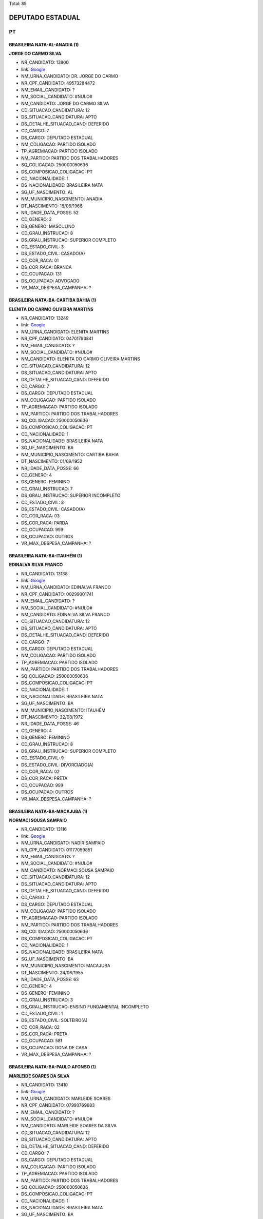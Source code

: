 Total: 85

DEPUTADO ESTADUAL
=================

PT
--

BRASILEIRA NATA-AL-ANADIA (1)
.............................

**JORGE DO CARMO SILVA**

- NR_CANDIDATO: 13800
- link: `Google <https://www.google.com/search?q=JORGE+DO+CARMO+SILVA>`_
- NM_URNA_CANDIDATO: DR. JORGE DO CARMO
- NR_CPF_CANDIDATO: 49573284472
- NM_EMAIL_CANDIDATO: ?
- NM_SOCIAL_CANDIDATO: #NULO#
- NM_CANDIDATO: JORGE DO CARMO SILVA
- CD_SITUACAO_CANDIDATURA: 12
- DS_SITUACAO_CANDIDATURA: APTO
- DS_DETALHE_SITUACAO_CAND: DEFERIDO
- CD_CARGO: 7
- DS_CARGO: DEPUTADO ESTADUAL
- NM_COLIGACAO: PARTIDO ISOLADO
- TP_AGREMIACAO: PARTIDO ISOLADO
- NM_PARTIDO: PARTIDO DOS TRABALHADORES
- SQ_COLIGACAO: 250000050636
- DS_COMPOSICAO_COLIGACAO: PT
- CD_NACIONALIDADE: 1
- DS_NACIONALIDADE: BRASILEIRA NATA
- SG_UF_NASCIMENTO: AL
- NM_MUNICIPIO_NASCIMENTO: ANADIA
- DT_NASCIMENTO: 16/06/1966
- NR_IDADE_DATA_POSSE: 52
- CD_GENERO: 2
- DS_GENERO: MASCULINO
- CD_GRAU_INSTRUCAO: 8
- DS_GRAU_INSTRUCAO: SUPERIOR COMPLETO
- CD_ESTADO_CIVIL: 3
- DS_ESTADO_CIVIL: CASADO(A)
- CD_COR_RACA: 01
- DS_COR_RACA: BRANCA
- CD_OCUPACAO: 131
- DS_OCUPACAO: ADVOGADO
- VR_MAX_DESPESA_CAMPANHA: ?


BRASILEIRA NATA-BA-CARTIBA BAHIA (1)
....................................

**ELENITA DO CARMO OLIVEIRA MARTINS**

- NR_CANDIDATO: 13249
- link: `Google <https://www.google.com/search?q=ELENITA+DO+CARMO+OLIVEIRA+MARTINS>`_
- NM_URNA_CANDIDATO: ELENITA MARTINS
- NR_CPF_CANDIDATO: 04701793841
- NM_EMAIL_CANDIDATO: ?
- NM_SOCIAL_CANDIDATO: #NULO#
- NM_CANDIDATO: ELENITA DO CARMO OLIVEIRA MARTINS
- CD_SITUACAO_CANDIDATURA: 12
- DS_SITUACAO_CANDIDATURA: APTO
- DS_DETALHE_SITUACAO_CAND: DEFERIDO
- CD_CARGO: 7
- DS_CARGO: DEPUTADO ESTADUAL
- NM_COLIGACAO: PARTIDO ISOLADO
- TP_AGREMIACAO: PARTIDO ISOLADO
- NM_PARTIDO: PARTIDO DOS TRABALHADORES
- SQ_COLIGACAO: 250000050636
- DS_COMPOSICAO_COLIGACAO: PT
- CD_NACIONALIDADE: 1
- DS_NACIONALIDADE: BRASILEIRA NATA
- SG_UF_NASCIMENTO: BA
- NM_MUNICIPIO_NASCIMENTO: CARTIBA BAHIA
- DT_NASCIMENTO: 01/09/1952
- NR_IDADE_DATA_POSSE: 66
- CD_GENERO: 4
- DS_GENERO: FEMININO
- CD_GRAU_INSTRUCAO: 7
- DS_GRAU_INSTRUCAO: SUPERIOR INCOMPLETO
- CD_ESTADO_CIVIL: 3
- DS_ESTADO_CIVIL: CASADO(A)
- CD_COR_RACA: 03
- DS_COR_RACA: PARDA
- CD_OCUPACAO: 999
- DS_OCUPACAO: OUTROS
- VR_MAX_DESPESA_CAMPANHA: ?


BRASILEIRA NATA-BA-ITAUHÉM (1)
..............................

**EDINALVA SILVA FRANCO**

- NR_CANDIDATO: 13138
- link: `Google <https://www.google.com/search?q=EDINALVA+SILVA+FRANCO>`_
- NM_URNA_CANDIDATO: EDINALVA FRANCO
- NR_CPF_CANDIDATO: 00299001741
- NM_EMAIL_CANDIDATO: ?
- NM_SOCIAL_CANDIDATO: #NULO#
- NM_CANDIDATO: EDINALVA SILVA FRANCO
- CD_SITUACAO_CANDIDATURA: 12
- DS_SITUACAO_CANDIDATURA: APTO
- DS_DETALHE_SITUACAO_CAND: DEFERIDO
- CD_CARGO: 7
- DS_CARGO: DEPUTADO ESTADUAL
- NM_COLIGACAO: PARTIDO ISOLADO
- TP_AGREMIACAO: PARTIDO ISOLADO
- NM_PARTIDO: PARTIDO DOS TRABALHADORES
- SQ_COLIGACAO: 250000050636
- DS_COMPOSICAO_COLIGACAO: PT
- CD_NACIONALIDADE: 1
- DS_NACIONALIDADE: BRASILEIRA NATA
- SG_UF_NASCIMENTO: BA
- NM_MUNICIPIO_NASCIMENTO: ITAUHÉM
- DT_NASCIMENTO: 22/08/1972
- NR_IDADE_DATA_POSSE: 46
- CD_GENERO: 4
- DS_GENERO: FEMININO
- CD_GRAU_INSTRUCAO: 8
- DS_GRAU_INSTRUCAO: SUPERIOR COMPLETO
- CD_ESTADO_CIVIL: 9
- DS_ESTADO_CIVIL: DIVORCIADO(A)
- CD_COR_RACA: 02
- DS_COR_RACA: PRETA
- CD_OCUPACAO: 999
- DS_OCUPACAO: OUTROS
- VR_MAX_DESPESA_CAMPANHA: ?


BRASILEIRA NATA-BA-MACAJUBA (1)
...............................

**NORMACI SOUSA SAMPAIO**

- NR_CANDIDATO: 13116
- link: `Google <https://www.google.com/search?q=NORMACI+SOUSA+SAMPAIO>`_
- NM_URNA_CANDIDATO: NADIR SAMPAIO
- NR_CPF_CANDIDATO: 01177059851
- NM_EMAIL_CANDIDATO: ?
- NM_SOCIAL_CANDIDATO: #NULO#
- NM_CANDIDATO: NORMACI SOUSA SAMPAIO
- CD_SITUACAO_CANDIDATURA: 12
- DS_SITUACAO_CANDIDATURA: APTO
- DS_DETALHE_SITUACAO_CAND: DEFERIDO
- CD_CARGO: 7
- DS_CARGO: DEPUTADO ESTADUAL
- NM_COLIGACAO: PARTIDO ISOLADO
- TP_AGREMIACAO: PARTIDO ISOLADO
- NM_PARTIDO: PARTIDO DOS TRABALHADORES
- SQ_COLIGACAO: 250000050636
- DS_COMPOSICAO_COLIGACAO: PT
- CD_NACIONALIDADE: 1
- DS_NACIONALIDADE: BRASILEIRA NATA
- SG_UF_NASCIMENTO: BA
- NM_MUNICIPIO_NASCIMENTO: MACAJUBA
- DT_NASCIMENTO: 24/06/1955
- NR_IDADE_DATA_POSSE: 63
- CD_GENERO: 4
- DS_GENERO: FEMININO
- CD_GRAU_INSTRUCAO: 3
- DS_GRAU_INSTRUCAO: ENSINO FUNDAMENTAL INCOMPLETO
- CD_ESTADO_CIVIL: 1
- DS_ESTADO_CIVIL: SOLTEIRO(A)
- CD_COR_RACA: 02
- DS_COR_RACA: PRETA
- CD_OCUPACAO: 581
- DS_OCUPACAO: DONA DE CASA
- VR_MAX_DESPESA_CAMPANHA: ?


BRASILEIRA NATA-BA-PAULO AFONSO (1)
...................................

**MARLEIDE SOARES DA SILVA**

- NR_CANDIDATO: 13410
- link: `Google <https://www.google.com/search?q=MARLEIDE+SOARES+DA+SILVA>`_
- NM_URNA_CANDIDATO: MARLEIDE SOARES
- NR_CPF_CANDIDATO: 07990769883
- NM_EMAIL_CANDIDATO: ?
- NM_SOCIAL_CANDIDATO: #NULO#
- NM_CANDIDATO: MARLEIDE SOARES DA SILVA
- CD_SITUACAO_CANDIDATURA: 12
- DS_SITUACAO_CANDIDATURA: APTO
- DS_DETALHE_SITUACAO_CAND: DEFERIDO
- CD_CARGO: 7
- DS_CARGO: DEPUTADO ESTADUAL
- NM_COLIGACAO: PARTIDO ISOLADO
- TP_AGREMIACAO: PARTIDO ISOLADO
- NM_PARTIDO: PARTIDO DOS TRABALHADORES
- SQ_COLIGACAO: 250000050636
- DS_COMPOSICAO_COLIGACAO: PT
- CD_NACIONALIDADE: 1
- DS_NACIONALIDADE: BRASILEIRA NATA
- SG_UF_NASCIMENTO: BA
- NM_MUNICIPIO_NASCIMENTO: PAULO AFONSO
- DT_NASCIMENTO: 30/10/1966
- NR_IDADE_DATA_POSSE: 52
- CD_GENERO: 4
- DS_GENERO: FEMININO
- CD_GRAU_INSTRUCAO: 4
- DS_GRAU_INSTRUCAO: ENSINO FUNDAMENTAL COMPLETO
- CD_ESTADO_CIVIL: 1
- DS_ESTADO_CIVIL: SOLTEIRO(A)
- CD_COR_RACA: 03
- DS_COR_RACA: PARDA
- CD_OCUPACAO: 169
- DS_OCUPACAO: COMERCIANTE
- VR_MAX_DESPESA_CAMPANHA: ?


BRASILEIRA NATA-BA-PRADO (1)
............................

**CLAUDILSON LEITE PEREIRA**

- NR_CANDIDATO: 13015
- link: `Google <https://www.google.com/search?q=CLAUDILSON+LEITE+PEREIRA>`_
- NM_URNA_CANDIDATO: CLAUDILSON PEZÃO
- NR_CPF_CANDIDATO: 07769087821
- NM_EMAIL_CANDIDATO: ?
- NM_SOCIAL_CANDIDATO: #NULO#
- NM_CANDIDATO: CLAUDILSON LEITE PEREIRA
- CD_SITUACAO_CANDIDATURA: 12
- DS_SITUACAO_CANDIDATURA: APTO
- DS_DETALHE_SITUACAO_CAND: DEFERIDO
- CD_CARGO: 7
- DS_CARGO: DEPUTADO ESTADUAL
- NM_COLIGACAO: PARTIDO ISOLADO
- TP_AGREMIACAO: PARTIDO ISOLADO
- NM_PARTIDO: PARTIDO DOS TRABALHADORES
- SQ_COLIGACAO: 250000050636
- DS_COMPOSICAO_COLIGACAO: PT
- CD_NACIONALIDADE: 1
- DS_NACIONALIDADE: BRASILEIRA NATA
- SG_UF_NASCIMENTO: BA
- NM_MUNICIPIO_NASCIMENTO: PRADO
- DT_NASCIMENTO: 15/07/1966
- NR_IDADE_DATA_POSSE: 52
- CD_GENERO: 2
- DS_GENERO: MASCULINO
- CD_GRAU_INSTRUCAO: 8
- DS_GRAU_INSTRUCAO: SUPERIOR COMPLETO
- CD_ESTADO_CIVIL: 3
- DS_ESTADO_CIVIL: CASADO(A)
- CD_COR_RACA: 01
- DS_COR_RACA: BRANCA
- CD_OCUPACAO: 999
- DS_OCUPACAO: OUTROS
- VR_MAX_DESPESA_CAMPANHA: ?


BRASILEIRA NATA-BA-TUCANO (1)
.............................

**ALOISIO GAMA DE SANTANA**

- NR_CANDIDATO: 13513
- link: `Google <https://www.google.com/search?q=ALOISIO+GAMA+DE+SANTANA>`_
- NM_URNA_CANDIDATO: ALOISIO GAMA
- NR_CPF_CANDIDATO: 59776838553
- NM_EMAIL_CANDIDATO: ?
- NM_SOCIAL_CANDIDATO: #NULO#
- NM_CANDIDATO: ALOISIO GAMA DE SANTANA
- CD_SITUACAO_CANDIDATURA: 12
- DS_SITUACAO_CANDIDATURA: APTO
- DS_DETALHE_SITUACAO_CAND: DEFERIDO
- CD_CARGO: 7
- DS_CARGO: DEPUTADO ESTADUAL
- NM_COLIGACAO: PARTIDO ISOLADO
- TP_AGREMIACAO: PARTIDO ISOLADO
- NM_PARTIDO: PARTIDO DOS TRABALHADORES
- SQ_COLIGACAO: 250000050636
- DS_COMPOSICAO_COLIGACAO: PT
- CD_NACIONALIDADE: 1
- DS_NACIONALIDADE: BRASILEIRA NATA
- SG_UF_NASCIMENTO: BA
- NM_MUNICIPIO_NASCIMENTO: TUCANO
- DT_NASCIMENTO: 10/06/1972
- NR_IDADE_DATA_POSSE: 46
- CD_GENERO: 2
- DS_GENERO: MASCULINO
- CD_GRAU_INSTRUCAO: 6
- DS_GRAU_INSTRUCAO: ENSINO MÉDIO COMPLETO
- CD_ESTADO_CIVIL: 1
- DS_ESTADO_CIVIL: SOLTEIRO(A)
- CD_COR_RACA: 03
- DS_COR_RACA: PARDA
- CD_OCUPACAO: 169
- DS_OCUPACAO: COMERCIANTE
- VR_MAX_DESPESA_CAMPANHA: ?


BRASILEIRA NATA-CE-MISSÃO VELHA (1)
...................................

**RAIMUNDO BERNARDINO DO NASCIMENTO**

- NR_CANDIDATO: 13331
- link: `Google <https://www.google.com/search?q=RAIMUNDO+BERNARDINO+DO+NASCIMENTO>`_
- NM_URNA_CANDIDATO: RAIMUNDO BERNARDINO
- NR_CPF_CANDIDATO: 94636621891
- NM_EMAIL_CANDIDATO: ?
- NM_SOCIAL_CANDIDATO: #NULO#
- NM_CANDIDATO: RAIMUNDO BERNARDINO DO NASCIMENTO
- CD_SITUACAO_CANDIDATURA: 12
- DS_SITUACAO_CANDIDATURA: APTO
- DS_DETALHE_SITUACAO_CAND: DEFERIDO
- CD_CARGO: 7
- DS_CARGO: DEPUTADO ESTADUAL
- NM_COLIGACAO: PARTIDO ISOLADO
- TP_AGREMIACAO: PARTIDO ISOLADO
- NM_PARTIDO: PARTIDO DOS TRABALHADORES
- SQ_COLIGACAO: 250000050636
- DS_COMPOSICAO_COLIGACAO: PT
- CD_NACIONALIDADE: 1
- DS_NACIONALIDADE: BRASILEIRA NATA
- SG_UF_NASCIMENTO: CE
- NM_MUNICIPIO_NASCIMENTO: MISSÃO VELHA
- DT_NASCIMENTO: 31/05/1945
- NR_IDADE_DATA_POSSE: 73
- CD_GENERO: 2
- DS_GENERO: MASCULINO
- CD_GRAU_INSTRUCAO: 6
- DS_GRAU_INSTRUCAO: ENSINO MÉDIO COMPLETO
- CD_ESTADO_CIVIL: 3
- DS_ESTADO_CIVIL: CASADO(A)
- CD_COR_RACA: 02
- DS_COR_RACA: PRETA
- CD_OCUPACAO: 923
- DS_OCUPACAO: APOSENTADO (EXCETO SERVIDOR PÚBLICO)
- VR_MAX_DESPESA_CAMPANHA: ?


BRASILEIRA NATA-MA-CAJOÍO (1)
.............................

**JOÃO BATISTA PINHEIRO SANTOS FILHO**

- NR_CANDIDATO: 13444
- link: `Google <https://www.google.com/search?q=JOÃO+BATISTA+PINHEIRO+SANTOS+FILHO>`_
- NM_URNA_CANDIDATO: JOAO BATISTA
- NR_CPF_CANDIDATO: 23557613372
- NM_EMAIL_CANDIDATO: ?
- NM_SOCIAL_CANDIDATO: #NULO#
- NM_CANDIDATO: JOÃO BATISTA PINHEIRO SANTOS FILHO
- CD_SITUACAO_CANDIDATURA: 12
- DS_SITUACAO_CANDIDATURA: APTO
- DS_DETALHE_SITUACAO_CAND: DEFERIDO
- CD_CARGO: 7
- DS_CARGO: DEPUTADO ESTADUAL
- NM_COLIGACAO: PARTIDO ISOLADO
- TP_AGREMIACAO: PARTIDO ISOLADO
- NM_PARTIDO: PARTIDO DOS TRABALHADORES
- SQ_COLIGACAO: 250000050636
- DS_COMPOSICAO_COLIGACAO: PT
- CD_NACIONALIDADE: 1
- DS_NACIONALIDADE: BRASILEIRA NATA
- SG_UF_NASCIMENTO: MA
- NM_MUNICIPIO_NASCIMENTO: CAJOÍO
- DT_NASCIMENTO: 17/12/1962
- NR_IDADE_DATA_POSSE: 56
- CD_GENERO: 2
- DS_GENERO: MASCULINO
- CD_GRAU_INSTRUCAO: 6
- DS_GRAU_INSTRUCAO: ENSINO MÉDIO COMPLETO
- CD_ESTADO_CIVIL: 3
- DS_ESTADO_CIVIL: CASADO(A)
- CD_COR_RACA: 02
- DS_COR_RACA: PRETA
- CD_OCUPACAO: 702
- DS_OCUPACAO: OPERADOR DE APARELHOS DE PRODUÇÃO INDUSTRIAL
- VR_MAX_DESPESA_CAMPANHA: ?


BRASILEIRA NATA-MA-SANTA INÊS (1)
.................................

**JOSÉ CARLOS DE AQUINO**

- NR_CANDIDATO: 13122
- link: `Google <https://www.google.com/search?q=JOSÉ+CARLOS+DE+AQUINO>`_
- NM_URNA_CANDIDATO: CARLOS AQUINO
- NR_CPF_CANDIDATO: 04951478854
- NM_EMAIL_CANDIDATO: ?
- NM_SOCIAL_CANDIDATO: #NULO#
- NM_CANDIDATO: JOSÉ CARLOS DE AQUINO
- CD_SITUACAO_CANDIDATURA: 12
- DS_SITUACAO_CANDIDATURA: APTO
- DS_DETALHE_SITUACAO_CAND: DEFERIDO
- CD_CARGO: 7
- DS_CARGO: DEPUTADO ESTADUAL
- NM_COLIGACAO: PARTIDO ISOLADO
- TP_AGREMIACAO: PARTIDO ISOLADO
- NM_PARTIDO: PARTIDO DOS TRABALHADORES
- SQ_COLIGACAO: 250000050636
- DS_COMPOSICAO_COLIGACAO: PT
- CD_NACIONALIDADE: 1
- DS_NACIONALIDADE: BRASILEIRA NATA
- SG_UF_NASCIMENTO: MA
- NM_MUNICIPIO_NASCIMENTO: SANTA INÊS
- DT_NASCIMENTO: 16/08/1961
- NR_IDADE_DATA_POSSE: 57
- CD_GENERO: 2
- DS_GENERO: MASCULINO
- CD_GRAU_INSTRUCAO: 8
- DS_GRAU_INSTRUCAO: SUPERIOR COMPLETO
- CD_ESTADO_CIVIL: 9
- DS_ESTADO_CIVIL: DIVORCIADO(A)
- CD_COR_RACA: 02
- DS_COR_RACA: PRETA
- CD_OCUPACAO: 999
- DS_OCUPACAO: OUTROS
- VR_MAX_DESPESA_CAMPANHA: ?


BRASILEIRA NATA-MG-AGUA BOA (1)
...............................

**TEONILIO MONTEIRO DA COSTA**

- NR_CANDIDATO: 13110
- link: `Google <https://www.google.com/search?q=TEONILIO+MONTEIRO+DA+COSTA>`_
- NM_URNA_CANDIDATO: BARBA
- NR_CPF_CANDIDATO: 02884327894
- NM_EMAIL_CANDIDATO: ?
- NM_SOCIAL_CANDIDATO: #NULO#
- NM_CANDIDATO: TEONILIO MONTEIRO DA COSTA
- CD_SITUACAO_CANDIDATURA: 12
- DS_SITUACAO_CANDIDATURA: APTO
- DS_DETALHE_SITUACAO_CAND: DEFERIDO
- CD_CARGO: 7
- DS_CARGO: DEPUTADO ESTADUAL
- NM_COLIGACAO: PARTIDO ISOLADO
- TP_AGREMIACAO: PARTIDO ISOLADO
- NM_PARTIDO: PARTIDO DOS TRABALHADORES
- SQ_COLIGACAO: 250000050636
- DS_COMPOSICAO_COLIGACAO: PT
- CD_NACIONALIDADE: 1
- DS_NACIONALIDADE: BRASILEIRA NATA
- SG_UF_NASCIMENTO: MG
- NM_MUNICIPIO_NASCIMENTO: AGUA BOA
- DT_NASCIMENTO: 08/07/1958
- NR_IDADE_DATA_POSSE: 60
- CD_GENERO: 2
- DS_GENERO: MASCULINO
- CD_GRAU_INSTRUCAO: 7
- DS_GRAU_INSTRUCAO: SUPERIOR INCOMPLETO
- CD_ESTADO_CIVIL: 3
- DS_ESTADO_CIVIL: CASADO(A)
- CD_COR_RACA: 02
- DS_COR_RACA: PRETA
- CD_OCUPACAO: 277
- DS_OCUPACAO: DEPUTADO
- VR_MAX_DESPESA_CAMPANHA: ?


BRASILEIRA NATA-MG-ALMENARA (1)
...............................

**DEUSDETE ALVES DE ASSUNÇÃO**

- NR_CANDIDATO: 13587
- link: `Google <https://www.google.com/search?q=DEUSDETE+ALVES+DE+ASSUNÇÃO>`_
- NM_URNA_CANDIDATO: DEUSDETE
- NR_CPF_CANDIDATO: 05700610833
- NM_EMAIL_CANDIDATO: ?
- NM_SOCIAL_CANDIDATO: #NULO#
- NM_CANDIDATO: DEUSDETE ALVES DE ASSUNÇÃO
- CD_SITUACAO_CANDIDATURA: 12
- DS_SITUACAO_CANDIDATURA: APTO
- DS_DETALHE_SITUACAO_CAND: DEFERIDO
- CD_CARGO: 7
- DS_CARGO: DEPUTADO ESTADUAL
- NM_COLIGACAO: PARTIDO ISOLADO
- TP_AGREMIACAO: PARTIDO ISOLADO
- NM_PARTIDO: PARTIDO DOS TRABALHADORES
- SQ_COLIGACAO: 250000050636
- DS_COMPOSICAO_COLIGACAO: PT
- CD_NACIONALIDADE: 1
- DS_NACIONALIDADE: BRASILEIRA NATA
- SG_UF_NASCIMENTO: MG
- NM_MUNICIPIO_NASCIMENTO: ALMENARA
- DT_NASCIMENTO: 18/04/1959
- NR_IDADE_DATA_POSSE: 59
- CD_GENERO: 2
- DS_GENERO: MASCULINO
- CD_GRAU_INSTRUCAO: 8
- DS_GRAU_INSTRUCAO: SUPERIOR COMPLETO
- CD_ESTADO_CIVIL: 3
- DS_ESTADO_CIVIL: CASADO(A)
- CD_COR_RACA: 01
- DS_COR_RACA: BRANCA
- CD_OCUPACAO: 999
- DS_OCUPACAO: OUTROS
- VR_MAX_DESPESA_CAMPANHA: ?


BRASILEIRA NATA-MG-BELO HORIZONTE (1)
.....................................

**PEDRO TOURINHO DE SIQUEIRA**

- NR_CANDIDATO: 13001
- link: `Google <https://www.google.com/search?q=PEDRO+TOURINHO+DE+SIQUEIRA>`_
- NM_URNA_CANDIDATO: PEDRO TOURINHO
- NR_CPF_CANDIDATO: 04975051699
- NM_EMAIL_CANDIDATO: ?
- NM_SOCIAL_CANDIDATO: #NULO#
- NM_CANDIDATO: PEDRO TOURINHO DE SIQUEIRA
- CD_SITUACAO_CANDIDATURA: 12
- DS_SITUACAO_CANDIDATURA: APTO
- DS_DETALHE_SITUACAO_CAND: DEFERIDO
- CD_CARGO: 7
- DS_CARGO: DEPUTADO ESTADUAL
- NM_COLIGACAO: PARTIDO ISOLADO
- TP_AGREMIACAO: PARTIDO ISOLADO
- NM_PARTIDO: PARTIDO DOS TRABALHADORES
- SQ_COLIGACAO: 250000050636
- DS_COMPOSICAO_COLIGACAO: PT
- CD_NACIONALIDADE: 1
- DS_NACIONALIDADE: BRASILEIRA NATA
- SG_UF_NASCIMENTO: MG
- NM_MUNICIPIO_NASCIMENTO: BELO HORIZONTE
- DT_NASCIMENTO: 19/12/1981
- NR_IDADE_DATA_POSSE: 37
- CD_GENERO: 2
- DS_GENERO: MASCULINO
- CD_GRAU_INSTRUCAO: 8
- DS_GRAU_INSTRUCAO: SUPERIOR COMPLETO
- CD_ESTADO_CIVIL: 3
- DS_ESTADO_CIVIL: CASADO(A)
- CD_COR_RACA: 01
- DS_COR_RACA: BRANCA
- CD_OCUPACAO: 111
- DS_OCUPACAO: MÉDICO
- VR_MAX_DESPESA_CAMPANHA: ?


BRASILEIRA NATA-MG-CARAÍ (1)
............................

**MARIA DOS ANJOS SOARES MIRANDA**

- NR_CANDIDATO: 13119
- link: `Google <https://www.google.com/search?q=MARIA+DOS+ANJOS+SOARES+MIRANDA>`_
- NM_URNA_CANDIDATO: MARIA MIRANDA
- NR_CPF_CANDIDATO: 25365078829
- NM_EMAIL_CANDIDATO: ?
- NM_SOCIAL_CANDIDATO: #NULO#
- NM_CANDIDATO: MARIA DOS ANJOS SOARES MIRANDA
- CD_SITUACAO_CANDIDATURA: 12
- DS_SITUACAO_CANDIDATURA: APTO
- DS_DETALHE_SITUACAO_CAND: DEFERIDO
- CD_CARGO: 7
- DS_CARGO: DEPUTADO ESTADUAL
- NM_COLIGACAO: PARTIDO ISOLADO
- TP_AGREMIACAO: PARTIDO ISOLADO
- NM_PARTIDO: PARTIDO DOS TRABALHADORES
- SQ_COLIGACAO: 250000050636
- DS_COMPOSICAO_COLIGACAO: PT
- CD_NACIONALIDADE: 1
- DS_NACIONALIDADE: BRASILEIRA NATA
- SG_UF_NASCIMENTO: MG
- NM_MUNICIPIO_NASCIMENTO: CARAÍ
- DT_NASCIMENTO: 20/10/1967
- NR_IDADE_DATA_POSSE: 51
- CD_GENERO: 4
- DS_GENERO: FEMININO
- CD_GRAU_INSTRUCAO: 3
- DS_GRAU_INSTRUCAO: ENSINO FUNDAMENTAL INCOMPLETO
- CD_ESTADO_CIVIL: 5
- DS_ESTADO_CIVIL: VIÚVO(A)
- CD_COR_RACA: 03
- DS_COR_RACA: PARDA
- CD_OCUPACAO: 999
- DS_OCUPACAO: OUTROS
- VR_MAX_DESPESA_CAMPANHA: ?


BRASILEIRA NATA-MG-MIRAÍ (1)
............................

**ROBERTA MOREIRA LUCHSINGER**

- NR_CANDIDATO: 13333
- link: `Google <https://www.google.com/search?q=ROBERTA+MOREIRA+LUCHSINGER>`_
- NM_URNA_CANDIDATO: ROBERTA LUCHSINGER
- NR_CPF_CANDIDATO: 06604036685
- NM_EMAIL_CANDIDATO: ?
- NM_SOCIAL_CANDIDATO: #NULO#
- NM_CANDIDATO: ROBERTA MOREIRA LUCHSINGER
- CD_SITUACAO_CANDIDATURA: 12
- DS_SITUACAO_CANDIDATURA: APTO
- DS_DETALHE_SITUACAO_CAND: DEFERIDO
- CD_CARGO: 7
- DS_CARGO: DEPUTADO ESTADUAL
- NM_COLIGACAO: PARTIDO ISOLADO
- TP_AGREMIACAO: PARTIDO ISOLADO
- NM_PARTIDO: PARTIDO DOS TRABALHADORES
- SQ_COLIGACAO: 250000050636
- DS_COMPOSICAO_COLIGACAO: PT
- CD_NACIONALIDADE: 1
- DS_NACIONALIDADE: BRASILEIRA NATA
- SG_UF_NASCIMENTO: MG
- NM_MUNICIPIO_NASCIMENTO: MIRAÍ
- DT_NASCIMENTO: 04/03/1985
- NR_IDADE_DATA_POSSE: 34
- CD_GENERO: 4
- DS_GENERO: FEMININO
- CD_GRAU_INSTRUCAO: 7
- DS_GRAU_INSTRUCAO: SUPERIOR INCOMPLETO
- CD_ESTADO_CIVIL: 1
- DS_ESTADO_CIVIL: SOLTEIRO(A)
- CD_COR_RACA: 01
- DS_COR_RACA: BRANCA
- CD_OCUPACAO: 999
- DS_OCUPACAO: OUTROS
- VR_MAX_DESPESA_CAMPANHA: ?


BRASILEIRA NATA-MG-MONTES CLAROS (1)
....................................

**CÁSSIA GONÇALVES DE JESUS**

- NR_CANDIDATO: 13913
- link: `Google <https://www.google.com/search?q=CÁSSIA+GONÇALVES+DE+JESUS>`_
- NM_URNA_CANDIDATO: CÁSSIA GONÇALVES
- NR_CPF_CANDIDATO: 03577417650
- NM_EMAIL_CANDIDATO: ?
- NM_SOCIAL_CANDIDATO: #NULO#
- NM_CANDIDATO: CÁSSIA GONÇALVES DE JESUS
- CD_SITUACAO_CANDIDATURA: 12
- DS_SITUACAO_CANDIDATURA: APTO
- DS_DETALHE_SITUACAO_CAND: DEFERIDO
- CD_CARGO: 7
- DS_CARGO: DEPUTADO ESTADUAL
- NM_COLIGACAO: PARTIDO ISOLADO
- TP_AGREMIACAO: PARTIDO ISOLADO
- NM_PARTIDO: PARTIDO DOS TRABALHADORES
- SQ_COLIGACAO: 250000050636
- DS_COMPOSICAO_COLIGACAO: PT
- CD_NACIONALIDADE: 1
- DS_NACIONALIDADE: BRASILEIRA NATA
- SG_UF_NASCIMENTO: MG
- NM_MUNICIPIO_NASCIMENTO: MONTES CLAROS
- DT_NASCIMENTO: 29/03/1979
- NR_IDADE_DATA_POSSE: 39
- CD_GENERO: 4
- DS_GENERO: FEMININO
- CD_GRAU_INSTRUCAO: 7
- DS_GRAU_INSTRUCAO: SUPERIOR INCOMPLETO
- CD_ESTADO_CIVIL: 1
- DS_ESTADO_CIVIL: SOLTEIRO(A)
- CD_COR_RACA: 02
- DS_COR_RACA: PRETA
- CD_OCUPACAO: 999
- DS_OCUPACAO: OUTROS
- VR_MAX_DESPESA_CAMPANHA: ?


BRASILEIRA NATA-MG-SABIRÓPOLIS (1)
..................................

**EDUARDO DIAS DA CUNHA**

- NR_CANDIDATO: 13933
- link: `Google <https://www.google.com/search?q=EDUARDO+DIAS+DA+CUNHA>`_
- NM_URNA_CANDIDATO: PROFESSOR EDUARDO DIAS
- NR_CPF_CANDIDATO: 08803703861
- NM_EMAIL_CANDIDATO: ?
- NM_SOCIAL_CANDIDATO: #NULO#
- NM_CANDIDATO: EDUARDO DIAS DA CUNHA
- CD_SITUACAO_CANDIDATURA: 12
- DS_SITUACAO_CANDIDATURA: APTO
- DS_DETALHE_SITUACAO_CAND: DEFERIDO
- CD_CARGO: 7
- DS_CARGO: DEPUTADO ESTADUAL
- NM_COLIGACAO: PARTIDO ISOLADO
- TP_AGREMIACAO: PARTIDO ISOLADO
- NM_PARTIDO: PARTIDO DOS TRABALHADORES
- SQ_COLIGACAO: 250000050636
- DS_COMPOSICAO_COLIGACAO: PT
- CD_NACIONALIDADE: 1
- DS_NACIONALIDADE: BRASILEIRA NATA
- SG_UF_NASCIMENTO: MG
- NM_MUNICIPIO_NASCIMENTO: SABIRÓPOLIS
- DT_NASCIMENTO: 04/04/1966
- NR_IDADE_DATA_POSSE: 52
- CD_GENERO: 2
- DS_GENERO: MASCULINO
- CD_GRAU_INSTRUCAO: 8
- DS_GRAU_INSTRUCAO: SUPERIOR COMPLETO
- CD_ESTADO_CIVIL: 1
- DS_ESTADO_CIVIL: SOLTEIRO(A)
- CD_COR_RACA: 02
- DS_COR_RACA: PRETA
- CD_OCUPACAO: 266
- DS_OCUPACAO: PROFESSOR DE ENSINO MÉDIO
- VR_MAX_DESPESA_CAMPANHA: ?


BRASILEIRA NATA-MG-VARGEM ALEGRE (1)
....................................

**MARIA DA PENHA SOUZA**

- NR_CANDIDATO: 13565
- link: `Google <https://www.google.com/search?q=MARIA+DA+PENHA+SOUZA>`_
- NM_URNA_CANDIDATO: MARIAH SOUZA
- NR_CPF_CANDIDATO: 04131361833
- NM_EMAIL_CANDIDATO: ?
- NM_SOCIAL_CANDIDATO: #NULO#
- NM_CANDIDATO: MARIA DA PENHA SOUZA
- CD_SITUACAO_CANDIDATURA: 12
- DS_SITUACAO_CANDIDATURA: APTO
- DS_DETALHE_SITUACAO_CAND: DEFERIDO
- CD_CARGO: 7
- DS_CARGO: DEPUTADO ESTADUAL
- NM_COLIGACAO: PARTIDO ISOLADO
- TP_AGREMIACAO: PARTIDO ISOLADO
- NM_PARTIDO: PARTIDO DOS TRABALHADORES
- SQ_COLIGACAO: 250000050636
- DS_COMPOSICAO_COLIGACAO: PT
- CD_NACIONALIDADE: 1
- DS_NACIONALIDADE: BRASILEIRA NATA
- SG_UF_NASCIMENTO: MG
- NM_MUNICIPIO_NASCIMENTO: VARGEM ALEGRE
- DT_NASCIMENTO: 05/09/1965
- NR_IDADE_DATA_POSSE: 53
- CD_GENERO: 4
- DS_GENERO: FEMININO
- CD_GRAU_INSTRUCAO: 8
- DS_GRAU_INSTRUCAO: SUPERIOR COMPLETO
- CD_ESTADO_CIVIL: 9
- DS_ESTADO_CIVIL: DIVORCIADO(A)
- CD_COR_RACA: 03
- DS_COR_RACA: PARDA
- CD_OCUPACAO: 999
- DS_OCUPACAO: OUTROS
- VR_MAX_DESPESA_CAMPANHA: ?


BRASILEIRA NATA-MT-CAMPO GRANDE (1)
...................................

**CARLOS ALBERTO PLETZ NEDER**

- NR_CANDIDATO: 13999
- link: `Google <https://www.google.com/search?q=CARLOS+ALBERTO+PLETZ+NEDER>`_
- NM_URNA_CANDIDATO: CARLOS NEDER
- NR_CPF_CANDIDATO: 01309189897
- NM_EMAIL_CANDIDATO: ?
- NM_SOCIAL_CANDIDATO: #NULO#
- NM_CANDIDATO: CARLOS ALBERTO PLETZ NEDER
- CD_SITUACAO_CANDIDATURA: 12
- DS_SITUACAO_CANDIDATURA: APTO
- DS_DETALHE_SITUACAO_CAND: DEFERIDO
- CD_CARGO: 7
- DS_CARGO: DEPUTADO ESTADUAL
- NM_COLIGACAO: PARTIDO ISOLADO
- TP_AGREMIACAO: PARTIDO ISOLADO
- NM_PARTIDO: PARTIDO DOS TRABALHADORES
- SQ_COLIGACAO: 250000050636
- DS_COMPOSICAO_COLIGACAO: PT
- CD_NACIONALIDADE: 1
- DS_NACIONALIDADE: BRASILEIRA NATA
- SG_UF_NASCIMENTO: MT
- NM_MUNICIPIO_NASCIMENTO: CAMPO GRANDE
- DT_NASCIMENTO: 29/12/1953
- NR_IDADE_DATA_POSSE: 65
- CD_GENERO: 2
- DS_GENERO: MASCULINO
- CD_GRAU_INSTRUCAO: 8
- DS_GRAU_INSTRUCAO: SUPERIOR COMPLETO
- CD_ESTADO_CIVIL: 3
- DS_ESTADO_CIVIL: CASADO(A)
- CD_COR_RACA: 01
- DS_COR_RACA: BRANCA
- CD_OCUPACAO: 111
- DS_OCUPACAO: MÉDICO
- VR_MAX_DESPESA_CAMPANHA: ?


BRASILEIRA NATA-PB-OLHO D AGUA (1)
..................................

**GERALDO LEITE DA CRUZ**

- NR_CANDIDATO: 13147
- link: `Google <https://www.google.com/search?q=GERALDO+LEITE+DA+CRUZ>`_
- NM_URNA_CANDIDATO: GERALDO CRUZ
- NR_CPF_CANDIDATO: 78841909820
- NM_EMAIL_CANDIDATO: ?
- NM_SOCIAL_CANDIDATO: #NULO#
- NM_CANDIDATO: GERALDO LEITE DA CRUZ
- CD_SITUACAO_CANDIDATURA: 12
- DS_SITUACAO_CANDIDATURA: APTO
- DS_DETALHE_SITUACAO_CAND: DEFERIDO
- CD_CARGO: 7
- DS_CARGO: DEPUTADO ESTADUAL
- NM_COLIGACAO: PARTIDO ISOLADO
- TP_AGREMIACAO: PARTIDO ISOLADO
- NM_PARTIDO: PARTIDO DOS TRABALHADORES
- SQ_COLIGACAO: 250000050636
- DS_COMPOSICAO_COLIGACAO: PT
- CD_NACIONALIDADE: 1
- DS_NACIONALIDADE: BRASILEIRA NATA
- SG_UF_NASCIMENTO: PB
- NM_MUNICIPIO_NASCIMENTO: OLHO D AGUA
- DT_NASCIMENTO: 10/09/1954
- NR_IDADE_DATA_POSSE: 64
- CD_GENERO: 2
- DS_GENERO: MASCULINO
- CD_GRAU_INSTRUCAO: 4
- DS_GRAU_INSTRUCAO: ENSINO FUNDAMENTAL COMPLETO
- CD_ESTADO_CIVIL: 1
- DS_ESTADO_CIVIL: SOLTEIRO(A)
- CD_COR_RACA: 01
- DS_COR_RACA: BRANCA
- CD_OCUPACAO: 999
- DS_OCUPACAO: OUTROS
- VR_MAX_DESPESA_CAMPANHA: ?


BRASILEIRA NATA-PB-SERRA BRANCA (2)
...................................

**JOSILDA DE ARAÚJO CABRAL DO NASCIMENTO**

- NR_CANDIDATO: 13888
- link: `Google <https://www.google.com/search?q=JOSILDA+DE+ARAÚJO+CABRAL+DO+NASCIMENTO>`_
- NM_URNA_CANDIDATO: JO ARAÚJO
- NR_CPF_CANDIDATO: 14527882864
- NM_EMAIL_CANDIDATO: ?
- NM_SOCIAL_CANDIDATO: #NULO#
- NM_CANDIDATO: JOSILDA DE ARAÚJO CABRAL DO NASCIMENTO
- CD_SITUACAO_CANDIDATURA: 12
- DS_SITUACAO_CANDIDATURA: APTO
- DS_DETALHE_SITUACAO_CAND: DEFERIDO
- CD_CARGO: 7
- DS_CARGO: DEPUTADO ESTADUAL
- NM_COLIGACAO: PARTIDO ISOLADO
- TP_AGREMIACAO: PARTIDO ISOLADO
- NM_PARTIDO: PARTIDO DOS TRABALHADORES
- SQ_COLIGACAO: 250000050636
- DS_COMPOSICAO_COLIGACAO: PT
- CD_NACIONALIDADE: 1
- DS_NACIONALIDADE: BRASILEIRA NATA
- SG_UF_NASCIMENTO: PB
- NM_MUNICIPIO_NASCIMENTO: SERRA BRANCA
- DT_NASCIMENTO: 22/02/1968
- NR_IDADE_DATA_POSSE: 51
- CD_GENERO: 4
- DS_GENERO: FEMININO
- CD_GRAU_INSTRUCAO: 6
- DS_GRAU_INSTRUCAO: ENSINO MÉDIO COMPLETO
- CD_ESTADO_CIVIL: 9
- DS_ESTADO_CIVIL: DIVORCIADO(A)
- CD_COR_RACA: 01
- DS_COR_RACA: BRANCA
- CD_OCUPACAO: 999
- DS_OCUPACAO: OUTROS
- VR_MAX_DESPESA_CAMPANHA: ?


**AILTON FRANCISCO CABRAL**

- NR_CANDIDATO: 13367
- link: `Google <https://www.google.com/search?q=AILTON+FRANCISCO+CABRAL>`_
- NM_URNA_CANDIDATO: AILTON CABRAL
- NR_CPF_CANDIDATO: 10873209842
- NM_EMAIL_CANDIDATO: ?
- NM_SOCIAL_CANDIDATO: #NULO#
- NM_CANDIDATO: AILTON FRANCISCO CABRAL
- CD_SITUACAO_CANDIDATURA: 12
- DS_SITUACAO_CANDIDATURA: APTO
- DS_DETALHE_SITUACAO_CAND: DEFERIDO
- CD_CARGO: 7
- DS_CARGO: DEPUTADO ESTADUAL
- NM_COLIGACAO: PARTIDO ISOLADO
- TP_AGREMIACAO: PARTIDO ISOLADO
- NM_PARTIDO: PARTIDO DOS TRABALHADORES
- SQ_COLIGACAO: 250000050636
- DS_COMPOSICAO_COLIGACAO: PT
- CD_NACIONALIDADE: 1
- DS_NACIONALIDADE: BRASILEIRA NATA
- SG_UF_NASCIMENTO: PB
- NM_MUNICIPIO_NASCIMENTO: SERRA BRANCA
- DT_NASCIMENTO: 21/08/1967
- NR_IDADE_DATA_POSSE: 51
- CD_GENERO: 2
- DS_GENERO: MASCULINO
- CD_GRAU_INSTRUCAO: 7
- DS_GRAU_INSTRUCAO: SUPERIOR INCOMPLETO
- CD_ESTADO_CIVIL: 3
- DS_ESTADO_CIVIL: CASADO(A)
- CD_COR_RACA: 03
- DS_COR_RACA: PARDA
- CD_OCUPACAO: 257
- DS_OCUPACAO: EMPRESÁRIO
- VR_MAX_DESPESA_CAMPANHA: ?


BRASILEIRA NATA-PE-SANTA CAPIBARIBE (1)
.......................................

**JUCIMÁRIO GALDINO BARBOSA**

- NR_CANDIDATO: 13232
- link: `Google <https://www.google.com/search?q=JUCIMÁRIO+GALDINO+BARBOSA>`_
- NM_URNA_CANDIDATO: BIBI PARELHEIROS
- NR_CPF_CANDIDATO: 91056012404
- NM_EMAIL_CANDIDATO: ?
- NM_SOCIAL_CANDIDATO: #NULO#
- NM_CANDIDATO: JUCIMÁRIO GALDINO BARBOSA
- CD_SITUACAO_CANDIDATURA: 12
- DS_SITUACAO_CANDIDATURA: APTO
- DS_DETALHE_SITUACAO_CAND: DEFERIDO
- CD_CARGO: 7
- DS_CARGO: DEPUTADO ESTADUAL
- NM_COLIGACAO: PARTIDO ISOLADO
- TP_AGREMIACAO: PARTIDO ISOLADO
- NM_PARTIDO: PARTIDO DOS TRABALHADORES
- SQ_COLIGACAO: 250000050636
- DS_COMPOSICAO_COLIGACAO: PT
- CD_NACIONALIDADE: 1
- DS_NACIONALIDADE: BRASILEIRA NATA
- SG_UF_NASCIMENTO: PE
- NM_MUNICIPIO_NASCIMENTO: SANTA CAPIBARIBE
- DT_NASCIMENTO: 30/06/1974
- NR_IDADE_DATA_POSSE: 44
- CD_GENERO: 2
- DS_GENERO: MASCULINO
- CD_GRAU_INSTRUCAO: 6
- DS_GRAU_INSTRUCAO: ENSINO MÉDIO COMPLETO
- CD_ESTADO_CIVIL: 1
- DS_ESTADO_CIVIL: SOLTEIRO(A)
- CD_COR_RACA: 02
- DS_COR_RACA: PRETA
- CD_OCUPACAO: 502
- DS_OCUPACAO: PORTEIRO DE EDIFÍCIO, ASCENSORISTA, GARAGISTA E ZELADOR
- VR_MAX_DESPESA_CAMPANHA: ?


BRASILEIRA NATA-PI-OEIRAS (1)
.............................

**EDSON PEREIRA CAMPOS**

- NR_CANDIDATO: 13890
- link: `Google <https://www.google.com/search?q=EDSON+PEREIRA+CAMPOS>`_
- NM_URNA_CANDIDATO: EDSON CAMPOS
- NR_CPF_CANDIDATO: 15632182835
- NM_EMAIL_CANDIDATO: ?
- NM_SOCIAL_CANDIDATO: #NULO#
- NM_CANDIDATO: EDSON PEREIRA CAMPOS
- CD_SITUACAO_CANDIDATURA: 12
- DS_SITUACAO_CANDIDATURA: APTO
- DS_DETALHE_SITUACAO_CAND: DEFERIDO
- CD_CARGO: 7
- DS_CARGO: DEPUTADO ESTADUAL
- NM_COLIGACAO: PARTIDO ISOLADO
- TP_AGREMIACAO: PARTIDO ISOLADO
- NM_PARTIDO: PARTIDO DOS TRABALHADORES
- SQ_COLIGACAO: 250000050636
- DS_COMPOSICAO_COLIGACAO: PT
- CD_NACIONALIDADE: 1
- DS_NACIONALIDADE: BRASILEIRA NATA
- SG_UF_NASCIMENTO: PI
- NM_MUNICIPIO_NASCIMENTO: OEIRAS
- DT_NASCIMENTO: 26/08/1973
- NR_IDADE_DATA_POSSE: 45
- CD_GENERO: 2
- DS_GENERO: MASCULINO
- CD_GRAU_INSTRUCAO: 6
- DS_GRAU_INSTRUCAO: ENSINO MÉDIO COMPLETO
- CD_ESTADO_CIVIL: 3
- DS_ESTADO_CIVIL: CASADO(A)
- CD_COR_RACA: 01
- DS_COR_RACA: BRANCA
- CD_OCUPACAO: 257
- DS_OCUPACAO: EMPRESÁRIO
- VR_MAX_DESPESA_CAMPANHA: ?


BRASILEIRA NATA-PI-TERESINA (1)
...............................

**EDIVALDO DE OLIVEIRA LIMA**

- NR_CANDIDATO: 13007
- link: `Google <https://www.google.com/search?q=EDIVALDO+DE+OLIVEIRA+LIMA>`_
- NM_URNA_CANDIDATO: EDDY LIMA SHOW
- NR_CPF_CANDIDATO: 14355566153
- NM_EMAIL_CANDIDATO: ?
- NM_SOCIAL_CANDIDATO: #NULO#
- NM_CANDIDATO: EDIVALDO DE OLIVEIRA LIMA
- CD_SITUACAO_CANDIDATURA: 12
- DS_SITUACAO_CANDIDATURA: APTO
- DS_DETALHE_SITUACAO_CAND: DEFERIDO
- CD_CARGO: 7
- DS_CARGO: DEPUTADO ESTADUAL
- NM_COLIGACAO: PARTIDO ISOLADO
- TP_AGREMIACAO: PARTIDO ISOLADO
- NM_PARTIDO: PARTIDO DOS TRABALHADORES
- SQ_COLIGACAO: 250000050636
- DS_COMPOSICAO_COLIGACAO: PT
- CD_NACIONALIDADE: 1
- DS_NACIONALIDADE: BRASILEIRA NATA
- SG_UF_NASCIMENTO: PI
- NM_MUNICIPIO_NASCIMENTO: TERESINA
- DT_NASCIMENTO: 23/09/1957
- NR_IDADE_DATA_POSSE: 61
- CD_GENERO: 2
- DS_GENERO: MASCULINO
- CD_GRAU_INSTRUCAO: 6
- DS_GRAU_INSTRUCAO: ENSINO MÉDIO COMPLETO
- CD_ESTADO_CIVIL: 3
- DS_ESTADO_CIVIL: CASADO(A)
- CD_COR_RACA: 02
- DS_COR_RACA: PRETA
- CD_OCUPACAO: 163
- DS_OCUPACAO: CANTOR E COMPOSITOR
- VR_MAX_DESPESA_CAMPANHA: ?


BRASILEIRA NATA-PR-ASTORGA (1)
..............................

**ADELIA OLIVEIRA DE FARIAS**

- NR_CANDIDATO: 13066
- link: `Google <https://www.google.com/search?q=ADELIA+OLIVEIRA+DE+FARIAS>`_
- NM_URNA_CANDIDATO: ADELIA
- NR_CPF_CANDIDATO: 13098448873
- NM_EMAIL_CANDIDATO: ?
- NM_SOCIAL_CANDIDATO: #NULO#
- NM_CANDIDATO: ADELIA OLIVEIRA DE FARIAS
- CD_SITUACAO_CANDIDATURA: 12
- DS_SITUACAO_CANDIDATURA: APTO
- DS_DETALHE_SITUACAO_CAND: DEFERIDO
- CD_CARGO: 7
- DS_CARGO: DEPUTADO ESTADUAL
- NM_COLIGACAO: PARTIDO ISOLADO
- TP_AGREMIACAO: PARTIDO ISOLADO
- NM_PARTIDO: PARTIDO DOS TRABALHADORES
- SQ_COLIGACAO: 250000050636
- DS_COMPOSICAO_COLIGACAO: PT
- CD_NACIONALIDADE: 1
- DS_NACIONALIDADE: BRASILEIRA NATA
- SG_UF_NASCIMENTO: PR
- NM_MUNICIPIO_NASCIMENTO: ASTORGA
- DT_NASCIMENTO: 05/01/1968
- NR_IDADE_DATA_POSSE: 51
- CD_GENERO: 4
- DS_GENERO: FEMININO
- CD_GRAU_INSTRUCAO: 8
- DS_GRAU_INSTRUCAO: SUPERIOR COMPLETO
- CD_ESTADO_CIVIL: 1
- DS_ESTADO_CIVIL: SOLTEIRO(A)
- CD_COR_RACA: 02
- DS_COR_RACA: PRETA
- CD_OCUPACAO: 601
- DS_OCUPACAO: AGRICULTOR
- VR_MAX_DESPESA_CAMPANHA: ?


BRASILEIRA NATA-PR-SANTANA DO ITARARÉ (1)
.........................................

**JOAQUIM MISAEL DA SILVA**

- NR_CANDIDATO: 13008
- link: `Google <https://www.google.com/search?q=JOAQUIM+MISAEL+DA+SILVA>`_
- NM_URNA_CANDIDATO: JOAQUIM MISAEL
- NR_CPF_CANDIDATO: 24391778904
- NM_EMAIL_CANDIDATO: ?
- NM_SOCIAL_CANDIDATO: #NULO#
- NM_CANDIDATO: JOAQUIM MISAEL DA SILVA
- CD_SITUACAO_CANDIDATURA: 12
- DS_SITUACAO_CANDIDATURA: APTO
- DS_DETALHE_SITUACAO_CAND: DEFERIDO
- CD_CARGO: 7
- DS_CARGO: DEPUTADO ESTADUAL
- NM_COLIGACAO: PARTIDO ISOLADO
- TP_AGREMIACAO: PARTIDO ISOLADO
- NM_PARTIDO: PARTIDO DOS TRABALHADORES
- SQ_COLIGACAO: 250000050636
- DS_COMPOSICAO_COLIGACAO: PT
- CD_NACIONALIDADE: 1
- DS_NACIONALIDADE: BRASILEIRA NATA
- SG_UF_NASCIMENTO: PR
- NM_MUNICIPIO_NASCIMENTO: SANTANA DO ITARARÉ
- DT_NASCIMENTO: 31/10/1957
- NR_IDADE_DATA_POSSE: 61
- CD_GENERO: 2
- DS_GENERO: MASCULINO
- CD_GRAU_INSTRUCAO: 8
- DS_GRAU_INSTRUCAO: SUPERIOR COMPLETO
- CD_ESTADO_CIVIL: 9
- DS_ESTADO_CIVIL: DIVORCIADO(A)
- CD_COR_RACA: 01
- DS_COR_RACA: BRANCA
- CD_OCUPACAO: 999
- DS_OCUPACAO: OUTROS
- VR_MAX_DESPESA_CAMPANHA: ?


BRASILEIRA NATA-PR-TAPIRA (1)
.............................

**SIMÃO PEDRO CHIOVETTI**

- NR_CANDIDATO: 13555
- link: `Google <https://www.google.com/search?q=SIMÃO+PEDRO+CHIOVETTI>`_
- NM_URNA_CANDIDATO: SIMÃO PEDRO
- NR_CPF_CANDIDATO: 06566946888
- NM_EMAIL_CANDIDATO: ?
- NM_SOCIAL_CANDIDATO: #NULO#
- NM_CANDIDATO: SIMÃO PEDRO CHIOVETTI
- CD_SITUACAO_CANDIDATURA: 12
- DS_SITUACAO_CANDIDATURA: APTO
- DS_DETALHE_SITUACAO_CAND: DEFERIDO
- CD_CARGO: 7
- DS_CARGO: DEPUTADO ESTADUAL
- NM_COLIGACAO: PARTIDO ISOLADO
- TP_AGREMIACAO: PARTIDO ISOLADO
- NM_PARTIDO: PARTIDO DOS TRABALHADORES
- SQ_COLIGACAO: 250000050636
- DS_COMPOSICAO_COLIGACAO: PT
- CD_NACIONALIDADE: 1
- DS_NACIONALIDADE: BRASILEIRA NATA
- SG_UF_NASCIMENTO: PR
- NM_MUNICIPIO_NASCIMENTO: TAPIRA
- DT_NASCIMENTO: 05/05/1964
- NR_IDADE_DATA_POSSE: 54
- CD_GENERO: 2
- DS_GENERO: MASCULINO
- CD_GRAU_INSTRUCAO: 8
- DS_GRAU_INSTRUCAO: SUPERIOR COMPLETO
- CD_ESTADO_CIVIL: 3
- DS_ESTADO_CIVIL: CASADO(A)
- CD_COR_RACA: 01
- DS_COR_RACA: BRANCA
- CD_OCUPACAO: 142
- DS_OCUPACAO: PROFESSOR DE ENSINO SUPERIOR
- VR_MAX_DESPESA_CAMPANHA: ?


BRASILEIRA NATA-RJ-FREDERICO WESTPHALEN (1)
...........................................

**ENIO FRANCISCO TATTO**

- NR_CANDIDATO: 13114
- link: `Google <https://www.google.com/search?q=ENIO+FRANCISCO+TATTO>`_
- NM_URNA_CANDIDATO: ENIO TATTO
- NR_CPF_CANDIDATO: 01075694850
- NM_EMAIL_CANDIDATO: ?
- NM_SOCIAL_CANDIDATO: #NULO#
- NM_CANDIDATO: ENIO FRANCISCO TATTO
- CD_SITUACAO_CANDIDATURA: 12
- DS_SITUACAO_CANDIDATURA: APTO
- DS_DETALHE_SITUACAO_CAND: DEFERIDO
- CD_CARGO: 7
- DS_CARGO: DEPUTADO ESTADUAL
- NM_COLIGACAO: PARTIDO ISOLADO
- TP_AGREMIACAO: PARTIDO ISOLADO
- NM_PARTIDO: PARTIDO DOS TRABALHADORES
- SQ_COLIGACAO: 250000050636
- DS_COMPOSICAO_COLIGACAO: PT
- CD_NACIONALIDADE: 1
- DS_NACIONALIDADE: BRASILEIRA NATA
- SG_UF_NASCIMENTO: RJ
- NM_MUNICIPIO_NASCIMENTO: FREDERICO WESTPHALEN
- DT_NASCIMENTO: 20/05/1960
- NR_IDADE_DATA_POSSE: 58
- CD_GENERO: 2
- DS_GENERO: MASCULINO
- CD_GRAU_INSTRUCAO: 8
- DS_GRAU_INSTRUCAO: SUPERIOR COMPLETO
- CD_ESTADO_CIVIL: 3
- DS_ESTADO_CIVIL: CASADO(A)
- CD_COR_RACA: 01
- DS_COR_RACA: BRANCA
- CD_OCUPACAO: 277
- DS_OCUPACAO: DEPUTADO
- VR_MAX_DESPESA_CAMPANHA: ?


BRASILEIRA NATA-RJ-NOVA IGUAÇU (1)
..................................

**LUIZ CLAUDIO MARCOLINO**

- NR_CANDIDATO: 13310
- link: `Google <https://www.google.com/search?q=LUIZ+CLAUDIO+MARCOLINO>`_
- NM_URNA_CANDIDATO: LUIZ CLAUDIO MARCOLINO
- NR_CPF_CANDIDATO: 13577458852
- NM_EMAIL_CANDIDATO: ?
- NM_SOCIAL_CANDIDATO: #NULO#
- NM_CANDIDATO: LUIZ CLAUDIO MARCOLINO
- CD_SITUACAO_CANDIDATURA: 12
- DS_SITUACAO_CANDIDATURA: APTO
- DS_DETALHE_SITUACAO_CAND: DEFERIDO
- CD_CARGO: 7
- DS_CARGO: DEPUTADO ESTADUAL
- NM_COLIGACAO: PARTIDO ISOLADO
- TP_AGREMIACAO: PARTIDO ISOLADO
- NM_PARTIDO: PARTIDO DOS TRABALHADORES
- SQ_COLIGACAO: 250000050636
- DS_COMPOSICAO_COLIGACAO: PT
- CD_NACIONALIDADE: 1
- DS_NACIONALIDADE: BRASILEIRA NATA
- SG_UF_NASCIMENTO: RJ
- NM_MUNICIPIO_NASCIMENTO: NOVA IGUAÇU
- DT_NASCIMENTO: 20/05/1970
- NR_IDADE_DATA_POSSE: 48
- CD_GENERO: 2
- DS_GENERO: MASCULINO
- CD_GRAU_INSTRUCAO: 8
- DS_GRAU_INSTRUCAO: SUPERIOR COMPLETO
- CD_ESTADO_CIVIL: 3
- DS_ESTADO_CIVIL: CASADO(A)
- CD_COR_RACA: 02
- DS_COR_RACA: PRETA
- CD_OCUPACAO: 395
- DS_OCUPACAO: BANCÁRIO E ECONOMIÁRIO
- VR_MAX_DESPESA_CAMPANHA: ?


BRASILEIRA NATA-SP-AGUAS DA PRATA (1)
.....................................

**LUIZ FERNANDO TEIXEIRA FERREIRA**

- NR_CANDIDATO: 13134
- link: `Google <https://www.google.com/search?q=LUIZ+FERNANDO+TEIXEIRA+FERREIRA>`_
- NM_URNA_CANDIDATO: LUIZ FERNANDO
- NR_CPF_CANDIDATO: 04232966803
- NM_EMAIL_CANDIDATO: ?
- NM_SOCIAL_CANDIDATO: #NULO#
- NM_CANDIDATO: LUIZ FERNANDO TEIXEIRA FERREIRA
- CD_SITUACAO_CANDIDATURA: 12
- DS_SITUACAO_CANDIDATURA: APTO
- DS_DETALHE_SITUACAO_CAND: DEFERIDO
- CD_CARGO: 7
- DS_CARGO: DEPUTADO ESTADUAL
- NM_COLIGACAO: PARTIDO ISOLADO
- TP_AGREMIACAO: PARTIDO ISOLADO
- NM_PARTIDO: PARTIDO DOS TRABALHADORES
- SQ_COLIGACAO: 250000050636
- DS_COMPOSICAO_COLIGACAO: PT
- CD_NACIONALIDADE: 1
- DS_NACIONALIDADE: BRASILEIRA NATA
- SG_UF_NASCIMENTO: SP
- NM_MUNICIPIO_NASCIMENTO: AGUAS DA PRATA
- DT_NASCIMENTO: 10/09/1962
- NR_IDADE_DATA_POSSE: 56
- CD_GENERO: 2
- DS_GENERO: MASCULINO
- CD_GRAU_INSTRUCAO: 6
- DS_GRAU_INSTRUCAO: ENSINO MÉDIO COMPLETO
- CD_ESTADO_CIVIL: 3
- DS_ESTADO_CIVIL: CASADO(A)
- CD_COR_RACA: 01
- DS_COR_RACA: BRANCA
- CD_OCUPACAO: 257
- DS_OCUPACAO: EMPRESÁRIO
- VR_MAX_DESPESA_CAMPANHA: ?


BRASILEIRA NATA-SP-AMPARO (1)
.............................

**EDISON LUÍS ALVES**

- NR_CANDIDATO: 13900
- link: `Google <https://www.google.com/search?q=EDISON+LUÍS+ALVES>`_
- NM_URNA_CANDIDATO: EDISON LUIS
- NR_CPF_CANDIDATO: 22802597884
- NM_EMAIL_CANDIDATO: ?
- NM_SOCIAL_CANDIDATO: #NULO#
- NM_CANDIDATO: EDISON LUÍS ALVES
- CD_SITUACAO_CANDIDATURA: 12
- DS_SITUACAO_CANDIDATURA: APTO
- DS_DETALHE_SITUACAO_CAND: DEFERIDO
- CD_CARGO: 7
- DS_CARGO: DEPUTADO ESTADUAL
- NM_COLIGACAO: PARTIDO ISOLADO
- TP_AGREMIACAO: PARTIDO ISOLADO
- NM_PARTIDO: PARTIDO DOS TRABALHADORES
- SQ_COLIGACAO: 250000050636
- DS_COMPOSICAO_COLIGACAO: PT
- CD_NACIONALIDADE: 1
- DS_NACIONALIDADE: BRASILEIRA NATA
- SG_UF_NASCIMENTO: SP
- NM_MUNICIPIO_NASCIMENTO: AMPARO
- DT_NASCIMENTO: 28/08/1985
- NR_IDADE_DATA_POSSE: 33
- CD_GENERO: 2
- DS_GENERO: MASCULINO
- CD_GRAU_INSTRUCAO: 8
- DS_GRAU_INSTRUCAO: SUPERIOR COMPLETO
- CD_ESTADO_CIVIL: 1
- DS_ESTADO_CIVIL: SOLTEIRO(A)
- CD_COR_RACA: 01
- DS_COR_RACA: BRANCA
- CD_OCUPACAO: 131
- DS_OCUPACAO: ADVOGADO
- VR_MAX_DESPESA_CAMPANHA: ?


BRASILEIRA NATA-SP-ANDRADINA (1)
................................

**ENI FERNANDES**

- NR_CANDIDATO: 13688
- link: `Google <https://www.google.com/search?q=ENI+FERNANDES>`_
- NM_URNA_CANDIDATO: ENI FERNANDES
- NR_CPF_CANDIDATO: 70560250800
- NM_EMAIL_CANDIDATO: ?
- NM_SOCIAL_CANDIDATO: #NULO#
- NM_CANDIDATO: ENI FERNANDES
- CD_SITUACAO_CANDIDATURA: 12
- DS_SITUACAO_CANDIDATURA: APTO
- DS_DETALHE_SITUACAO_CAND: DEFERIDO
- CD_CARGO: 7
- DS_CARGO: DEPUTADO ESTADUAL
- NM_COLIGACAO: PARTIDO ISOLADO
- TP_AGREMIACAO: PARTIDO ISOLADO
- NM_PARTIDO: PARTIDO DOS TRABALHADORES
- SQ_COLIGACAO: 250000050636
- DS_COMPOSICAO_COLIGACAO: PT
- CD_NACIONALIDADE: 1
- DS_NACIONALIDADE: BRASILEIRA NATA
- SG_UF_NASCIMENTO: SP
- NM_MUNICIPIO_NASCIMENTO: ANDRADINA
- DT_NASCIMENTO: 31/01/1951
- NR_IDADE_DATA_POSSE: 68
- CD_GENERO: 4
- DS_GENERO: FEMININO
- CD_GRAU_INSTRUCAO: 8
- DS_GRAU_INSTRUCAO: SUPERIOR COMPLETO
- CD_ESTADO_CIVIL: 1
- DS_ESTADO_CIVIL: SOLTEIRO(A)
- CD_COR_RACA: 02
- DS_COR_RACA: PRETA
- CD_OCUPACAO: 134
- DS_OCUPACAO: ASSISTENTE SOCIAL
- VR_MAX_DESPESA_CAMPANHA: ?


BRASILEIRA NATA-SP-ARARAQUARA (2)
.................................

**MARCIA APARECIDA OVEJANEDA LIA**

- NR_CANDIDATO: 13113
- link: `Google <https://www.google.com/search?q=MARCIA+APARECIDA+OVEJANEDA+LIA>`_
- NM_URNA_CANDIDATO: MARCIA LIA
- NR_CPF_CANDIDATO: 86332775815
- NM_EMAIL_CANDIDATO: ?
- NM_SOCIAL_CANDIDATO: #NULO#
- NM_CANDIDATO: MARCIA APARECIDA OVEJANEDA LIA
- CD_SITUACAO_CANDIDATURA: 12
- DS_SITUACAO_CANDIDATURA: APTO
- DS_DETALHE_SITUACAO_CAND: DEFERIDO
- CD_CARGO: 7
- DS_CARGO: DEPUTADO ESTADUAL
- NM_COLIGACAO: PARTIDO ISOLADO
- TP_AGREMIACAO: PARTIDO ISOLADO
- NM_PARTIDO: PARTIDO DOS TRABALHADORES
- SQ_COLIGACAO: 250000050636
- DS_COMPOSICAO_COLIGACAO: PT
- CD_NACIONALIDADE: 1
- DS_NACIONALIDADE: BRASILEIRA NATA
- SG_UF_NASCIMENTO: SP
- NM_MUNICIPIO_NASCIMENTO: ARARAQUARA
- DT_NASCIMENTO: 09/02/1958
- NR_IDADE_DATA_POSSE: 61
- CD_GENERO: 4
- DS_GENERO: FEMININO
- CD_GRAU_INSTRUCAO: 8
- DS_GRAU_INSTRUCAO: SUPERIOR COMPLETO
- CD_ESTADO_CIVIL: 3
- DS_ESTADO_CIVIL: CASADO(A)
- CD_COR_RACA: 01
- DS_COR_RACA: BRANCA
- CD_OCUPACAO: 277
- DS_OCUPACAO: DEPUTADO
- VR_MAX_DESPESA_CAMPANHA: ?


**PAULO ROBERTO FIORILO**

- NR_CANDIDATO: 13613
- link: `Google <https://www.google.com/search?q=PAULO+ROBERTO+FIORILO>`_
- NM_URNA_CANDIDATO: PAULO FIORILO
- NR_CPF_CANDIDATO: 03264151812
- NM_EMAIL_CANDIDATO: ?
- NM_SOCIAL_CANDIDATO: #NULO#
- NM_CANDIDATO: PAULO ROBERTO FIORILO
- CD_SITUACAO_CANDIDATURA: 12
- DS_SITUACAO_CANDIDATURA: APTO
- DS_DETALHE_SITUACAO_CAND: DEFERIDO
- CD_CARGO: 7
- DS_CARGO: DEPUTADO ESTADUAL
- NM_COLIGACAO: PARTIDO ISOLADO
- TP_AGREMIACAO: PARTIDO ISOLADO
- NM_PARTIDO: PARTIDO DOS TRABALHADORES
- SQ_COLIGACAO: 250000050636
- DS_COMPOSICAO_COLIGACAO: PT
- CD_NACIONALIDADE: 1
- DS_NACIONALIDADE: BRASILEIRA NATA
- SG_UF_NASCIMENTO: SP
- NM_MUNICIPIO_NASCIMENTO: ARARAQUARA
- DT_NASCIMENTO: 25/01/1964
- NR_IDADE_DATA_POSSE: 55
- CD_GENERO: 2
- DS_GENERO: MASCULINO
- CD_GRAU_INSTRUCAO: 8
- DS_GRAU_INSTRUCAO: SUPERIOR COMPLETO
- CD_ESTADO_CIVIL: 3
- DS_ESTADO_CIVIL: CASADO(A)
- CD_COR_RACA: 01
- DS_COR_RACA: BRANCA
- CD_OCUPACAO: 266
- DS_OCUPACAO: PROFESSOR DE ENSINO MÉDIO
- VR_MAX_DESPESA_CAMPANHA: ?


BRASILEIRA NATA-SP-ARARAS (1)
.............................

**PEDRO FELIPE JACYNTHO DOS SANTOS**

- NR_CANDIDATO: 13778
- link: `Google <https://www.google.com/search?q=PEDRO+FELIPE+JACYNTHO+DOS+SANTOS>`_
- NM_URNA_CANDIDATO: PEDRO FELIPE
- NR_CPF_CANDIDATO: 41841286885
- NM_EMAIL_CANDIDATO: ?
- NM_SOCIAL_CANDIDATO: #NULO#
- NM_CANDIDATO: PEDRO FELIPE JACYNTHO DOS SANTOS
- CD_SITUACAO_CANDIDATURA: 12
- DS_SITUACAO_CANDIDATURA: APTO
- DS_DETALHE_SITUACAO_CAND: DEFERIDO
- CD_CARGO: 7
- DS_CARGO: DEPUTADO ESTADUAL
- NM_COLIGACAO: PARTIDO ISOLADO
- TP_AGREMIACAO: PARTIDO ISOLADO
- NM_PARTIDO: PARTIDO DOS TRABALHADORES
- SQ_COLIGACAO: 250000050636
- DS_COMPOSICAO_COLIGACAO: PT
- CD_NACIONALIDADE: 1
- DS_NACIONALIDADE: BRASILEIRA NATA
- SG_UF_NASCIMENTO: SP
- NM_MUNICIPIO_NASCIMENTO: ARARAS
- DT_NASCIMENTO: 29/03/1992
- NR_IDADE_DATA_POSSE: 26
- CD_GENERO: 2
- DS_GENERO: MASCULINO
- CD_GRAU_INSTRUCAO: 8
- DS_GRAU_INSTRUCAO: SUPERIOR COMPLETO
- CD_ESTADO_CIVIL: 1
- DS_ESTADO_CIVIL: SOLTEIRO(A)
- CD_COR_RACA: 01
- DS_COR_RACA: BRANCA
- CD_OCUPACAO: 931
- DS_OCUPACAO: ESTUDANTE, BOLSISTA, ESTAGIÁRIO E ASSEMELHADOS
- VR_MAX_DESPESA_CAMPANHA: ?


BRASILEIRA NATA-SP-BILAC (1)
............................

**CÁSSIA APARECIDA JACINTHO LACERDA**

- NR_CANDIDATO: 13136
- link: `Google <https://www.google.com/search?q=CÁSSIA+APARECIDA+JACINTHO+LACERDA>`_
- NM_URNA_CANDIDATO: CÁSSIA LACERDA
- NR_CPF_CANDIDATO: 30222611871
- NM_EMAIL_CANDIDATO: ?
- NM_SOCIAL_CANDIDATO: #NULO#
- NM_CANDIDATO: CÁSSIA APARECIDA JACINTHO LACERDA
- CD_SITUACAO_CANDIDATURA: 12
- DS_SITUACAO_CANDIDATURA: APTO
- DS_DETALHE_SITUACAO_CAND: DEFERIDO
- CD_CARGO: 7
- DS_CARGO: DEPUTADO ESTADUAL
- NM_COLIGACAO: PARTIDO ISOLADO
- TP_AGREMIACAO: PARTIDO ISOLADO
- NM_PARTIDO: PARTIDO DOS TRABALHADORES
- SQ_COLIGACAO: 250000050636
- DS_COMPOSICAO_COLIGACAO: PT
- CD_NACIONALIDADE: 1
- DS_NACIONALIDADE: BRASILEIRA NATA
- SG_UF_NASCIMENTO: SP
- NM_MUNICIPIO_NASCIMENTO: BILAC
- DT_NASCIMENTO: 08/07/1982
- NR_IDADE_DATA_POSSE: 36
- CD_GENERO: 4
- DS_GENERO: FEMININO
- CD_GRAU_INSTRUCAO: 8
- DS_GRAU_INSTRUCAO: SUPERIOR COMPLETO
- CD_ESTADO_CIVIL: 1
- DS_ESTADO_CIVIL: SOLTEIRO(A)
- CD_COR_RACA: 01
- DS_COR_RACA: BRANCA
- CD_OCUPACAO: 257
- DS_OCUPACAO: EMPRESÁRIO
- VR_MAX_DESPESA_CAMPANHA: ?


BRASILEIRA NATA-SP-CAMPINAS (2)
...............................

**RENATO SIMOES**

- NR_CANDIDATO: 13813
- link: `Google <https://www.google.com/search?q=RENATO+SIMOES>`_
- NM_URNA_CANDIDATO: RENATO SIMOES
- NR_CPF_CANDIDATO: 09373645846
- NM_EMAIL_CANDIDATO: ?
- NM_SOCIAL_CANDIDATO: #NULO#
- NM_CANDIDATO: RENATO SIMOES
- CD_SITUACAO_CANDIDATURA: 12
- DS_SITUACAO_CANDIDATURA: APTO
- DS_DETALHE_SITUACAO_CAND: DEFERIDO
- CD_CARGO: 7
- DS_CARGO: DEPUTADO ESTADUAL
- NM_COLIGACAO: PARTIDO ISOLADO
- TP_AGREMIACAO: PARTIDO ISOLADO
- NM_PARTIDO: PARTIDO DOS TRABALHADORES
- SQ_COLIGACAO: 250000050636
- DS_COMPOSICAO_COLIGACAO: PT
- CD_NACIONALIDADE: 1
- DS_NACIONALIDADE: BRASILEIRA NATA
- SG_UF_NASCIMENTO: SP
- NM_MUNICIPIO_NASCIMENTO: CAMPINAS
- DT_NASCIMENTO: 03/02/1962
- NR_IDADE_DATA_POSSE: 57
- CD_GENERO: 2
- DS_GENERO: MASCULINO
- CD_GRAU_INSTRUCAO: 8
- DS_GRAU_INSTRUCAO: SUPERIOR COMPLETO
- CD_ESTADO_CIVIL: 3
- DS_ESTADO_CIVIL: CASADO(A)
- CD_COR_RACA: 01
- DS_COR_RACA: BRANCA
- CD_OCUPACAO: 999
- DS_OCUPACAO: OUTROS
- VR_MAX_DESPESA_CAMPANHA: ?


**ROBERTO SAMPAIO GÂNDARA JÚNIOR**

- NR_CANDIDATO: 13016
- link: `Google <https://www.google.com/search?q=ROBERTO+SAMPAIO+GÂNDARA+JÚNIOR>`_
- NM_URNA_CANDIDATO: ROBERTO GÂNDARA
- NR_CPF_CANDIDATO: 13851380843
- NM_EMAIL_CANDIDATO: ?
- NM_SOCIAL_CANDIDATO: #NULO#
- NM_CANDIDATO: ROBERTO SAMPAIO GÂNDARA JÚNIOR
- CD_SITUACAO_CANDIDATURA: 12
- DS_SITUACAO_CANDIDATURA: APTO
- DS_DETALHE_SITUACAO_CAND: DEFERIDO
- CD_CARGO: 7
- DS_CARGO: DEPUTADO ESTADUAL
- NM_COLIGACAO: PARTIDO ISOLADO
- TP_AGREMIACAO: PARTIDO ISOLADO
- NM_PARTIDO: PARTIDO DOS TRABALHADORES
- SQ_COLIGACAO: 250000050636
- DS_COMPOSICAO_COLIGACAO: PT
- CD_NACIONALIDADE: 1
- DS_NACIONALIDADE: BRASILEIRA NATA
- SG_UF_NASCIMENTO: SP
- NM_MUNICIPIO_NASCIMENTO: CAMPINAS
- DT_NASCIMENTO: 21/11/1966
- NR_IDADE_DATA_POSSE: 52
- CD_GENERO: 2
- DS_GENERO: MASCULINO
- CD_GRAU_INSTRUCAO: 8
- DS_GRAU_INSTRUCAO: SUPERIOR COMPLETO
- CD_ESTADO_CIVIL: 3
- DS_ESTADO_CIVIL: CASADO(A)
- CD_COR_RACA: 01
- DS_COR_RACA: BRANCA
- CD_OCUPACAO: 296
- DS_OCUPACAO: SERVIDOR PÚBLICO FEDERAL
- VR_MAX_DESPESA_CAMPANHA: ?


BRASILEIRA NATA-SP-ESPIRITO SANTO DO PINHAL (1)
...............................................

**TELMA FORTUNATO DA SILVA SANT ANNA**

- NR_CANDIDATO: 13741
- link: `Google <https://www.google.com/search?q=TELMA+FORTUNATO+DA+SILVA+SANT+ANNA>`_
- NM_URNA_CANDIDATO: TELMA SANT ANNA
- NR_CPF_CANDIDATO: 06790792899
- NM_EMAIL_CANDIDATO: ?
- NM_SOCIAL_CANDIDATO: #NULO#
- NM_CANDIDATO: TELMA FORTUNATO DA SILVA SANT ANNA
- CD_SITUACAO_CANDIDATURA: 12
- DS_SITUACAO_CANDIDATURA: APTO
- DS_DETALHE_SITUACAO_CAND: DEFERIDO
- CD_CARGO: 7
- DS_CARGO: DEPUTADO ESTADUAL
- NM_COLIGACAO: PARTIDO ISOLADO
- TP_AGREMIACAO: PARTIDO ISOLADO
- NM_PARTIDO: PARTIDO DOS TRABALHADORES
- SQ_COLIGACAO: 250000050636
- DS_COMPOSICAO_COLIGACAO: PT
- CD_NACIONALIDADE: 1
- DS_NACIONALIDADE: BRASILEIRA NATA
- SG_UF_NASCIMENTO: SP
- NM_MUNICIPIO_NASCIMENTO: ESPIRITO SANTO DO PINHAL
- DT_NASCIMENTO: 05/10/1960
- NR_IDADE_DATA_POSSE: 58
- CD_GENERO: 4
- DS_GENERO: FEMININO
- CD_GRAU_INSTRUCAO: 4
- DS_GRAU_INSTRUCAO: ENSINO FUNDAMENTAL COMPLETO
- CD_ESTADO_CIVIL: 3
- DS_ESTADO_CIVIL: CASADO(A)
- CD_COR_RACA: 01
- DS_COR_RACA: BRANCA
- CD_OCUPACAO: 129
- DS_OCUPACAO: ARTESÃO
- VR_MAX_DESPESA_CAMPANHA: ?


BRASILEIRA NATA-SP-FLORA RICA (1)
.................................

**LUZIA JOSÉ DOS SANTOS VECCHIATTI**

- NR_CANDIDATO: 13500
- link: `Google <https://www.google.com/search?q=LUZIA+JOSÉ+DOS+SANTOS+VECCHIATTI>`_
- NM_URNA_CANDIDATO: ENFERMEIRA LUZIA
- NR_CPF_CANDIDATO: 01758482893
- NM_EMAIL_CANDIDATO: ?
- NM_SOCIAL_CANDIDATO: #NULO#
- NM_CANDIDATO: LUZIA JOSÉ DOS SANTOS VECCHIATTI
- CD_SITUACAO_CANDIDATURA: 12
- DS_SITUACAO_CANDIDATURA: APTO
- DS_DETALHE_SITUACAO_CAND: DEFERIDO
- CD_CARGO: 7
- DS_CARGO: DEPUTADO ESTADUAL
- NM_COLIGACAO: PARTIDO ISOLADO
- TP_AGREMIACAO: PARTIDO ISOLADO
- NM_PARTIDO: PARTIDO DOS TRABALHADORES
- SQ_COLIGACAO: 250000050636
- DS_COMPOSICAO_COLIGACAO: PT
- CD_NACIONALIDADE: 1
- DS_NACIONALIDADE: BRASILEIRA NATA
- SG_UF_NASCIMENTO: SP
- NM_MUNICIPIO_NASCIMENTO: FLORA RICA
- DT_NASCIMENTO: 18/11/1962
- NR_IDADE_DATA_POSSE: 56
- CD_GENERO: 4
- DS_GENERO: FEMININO
- CD_GRAU_INSTRUCAO: 8
- DS_GRAU_INSTRUCAO: SUPERIOR COMPLETO
- CD_ESTADO_CIVIL: 3
- DS_ESTADO_CIVIL: CASADO(A)
- CD_COR_RACA: 01
- DS_COR_RACA: BRANCA
- CD_OCUPACAO: 923
- DS_OCUPACAO: APOSENTADO (EXCETO SERVIDOR PÚBLICO)
- VR_MAX_DESPESA_CAMPANHA: ?


BRASILEIRA NATA-SP-GUARULHOS (1)
................................

**RENATO BISPO CAROBA**

- NR_CANDIDATO: 13644
- link: `Google <https://www.google.com/search?q=RENATO+BISPO+CAROBA>`_
- NM_URNA_CANDIDATO: RENATO CAROBA
- NR_CPF_CANDIDATO: 22011733898
- NM_EMAIL_CANDIDATO: ?
- NM_SOCIAL_CANDIDATO: #NULO#
- NM_CANDIDATO: RENATO BISPO CAROBA
- CD_SITUACAO_CANDIDATURA: 12
- DS_SITUACAO_CANDIDATURA: APTO
- DS_DETALHE_SITUACAO_CAND: DEFERIDO
- CD_CARGO: 7
- DS_CARGO: DEPUTADO ESTADUAL
- NM_COLIGACAO: PARTIDO ISOLADO
- TP_AGREMIACAO: PARTIDO ISOLADO
- NM_PARTIDO: PARTIDO DOS TRABALHADORES
- SQ_COLIGACAO: 250000050636
- DS_COMPOSICAO_COLIGACAO: PT
- CD_NACIONALIDADE: 1
- DS_NACIONALIDADE: BRASILEIRA NATA
- SG_UF_NASCIMENTO: SP
- NM_MUNICIPIO_NASCIMENTO: GUARULHOS
- DT_NASCIMENTO: 18/09/1982
- NR_IDADE_DATA_POSSE: 36
- CD_GENERO: 2
- DS_GENERO: MASCULINO
- CD_GRAU_INSTRUCAO: 8
- DS_GRAU_INSTRUCAO: SUPERIOR COMPLETO
- CD_ESTADO_CIVIL: 1
- DS_ESTADO_CIVIL: SOLTEIRO(A)
- CD_COR_RACA: 01
- DS_COR_RACA: BRANCA
- CD_OCUPACAO: 131
- DS_OCUPACAO: ADVOGADO
- VR_MAX_DESPESA_CAMPANHA: ?


BRASILEIRA NATA-SP-LIMEIRA (1)
..............................

**CLAUDIO MARQUES DA SILVA**

- NR_CANDIDATO: 13300
- link: `Google <https://www.google.com/search?q=CLAUDIO+MARQUES+DA+SILVA>`_
- NM_URNA_CANDIDATO: CLÁUDIO MARQUES
- NR_CPF_CANDIDATO: 31332272894
- NM_EMAIL_CANDIDATO: ?
- NM_SOCIAL_CANDIDATO: #NULO#
- NM_CANDIDATO: CLAUDIO MARQUES DA SILVA
- CD_SITUACAO_CANDIDATURA: 12
- DS_SITUACAO_CANDIDATURA: APTO
- DS_DETALHE_SITUACAO_CAND: DEFERIDO
- CD_CARGO: 7
- DS_CARGO: DEPUTADO ESTADUAL
- NM_COLIGACAO: PARTIDO ISOLADO
- TP_AGREMIACAO: PARTIDO ISOLADO
- NM_PARTIDO: PARTIDO DOS TRABALHADORES
- SQ_COLIGACAO: 250000050636
- DS_COMPOSICAO_COLIGACAO: PT
- CD_NACIONALIDADE: 1
- DS_NACIONALIDADE: BRASILEIRA NATA
- SG_UF_NASCIMENTO: SP
- NM_MUNICIPIO_NASCIMENTO: LIMEIRA
- DT_NASCIMENTO: 23/02/1983
- NR_IDADE_DATA_POSSE: 36
- CD_GENERO: 2
- DS_GENERO: MASCULINO
- CD_GRAU_INSTRUCAO: 8
- DS_GRAU_INSTRUCAO: SUPERIOR COMPLETO
- CD_ESTADO_CIVIL: 1
- DS_ESTADO_CIVIL: SOLTEIRO(A)
- CD_COR_RACA: 03
- DS_COR_RACA: PARDA
- CD_OCUPACAO: 298
- DS_OCUPACAO: SERVIDOR PÚBLICO MUNICIPAL
- VR_MAX_DESPESA_CAMPANHA: ?


BRASILEIRA NATA-SP-LINS (1)
...........................

**VERA LÚCIA RODRIGUES DE FARIA**

- NR_CANDIDATO: 13640
- link: `Google <https://www.google.com/search?q=VERA+LÚCIA+RODRIGUES+DE+FARIA>`_
- NM_URNA_CANDIDATO: VERA FARIA
- NR_CPF_CANDIDATO: 27998500816
- NM_EMAIL_CANDIDATO: ?
- NM_SOCIAL_CANDIDATO: #NULO#
- NM_CANDIDATO: VERA LÚCIA RODRIGUES DE FARIA
- CD_SITUACAO_CANDIDATURA: 12
- DS_SITUACAO_CANDIDATURA: APTO
- DS_DETALHE_SITUACAO_CAND: DEFERIDO
- CD_CARGO: 7
- DS_CARGO: DEPUTADO ESTADUAL
- NM_COLIGACAO: PARTIDO ISOLADO
- TP_AGREMIACAO: PARTIDO ISOLADO
- NM_PARTIDO: PARTIDO DOS TRABALHADORES
- SQ_COLIGACAO: 250000050636
- DS_COMPOSICAO_COLIGACAO: PT
- CD_NACIONALIDADE: 1
- DS_NACIONALIDADE: BRASILEIRA NATA
- SG_UF_NASCIMENTO: SP
- NM_MUNICIPIO_NASCIMENTO: LINS
- DT_NASCIMENTO: 03/12/1962
- NR_IDADE_DATA_POSSE: 56
- CD_GENERO: 4
- DS_GENERO: FEMININO
- CD_GRAU_INSTRUCAO: 8
- DS_GRAU_INSTRUCAO: SUPERIOR COMPLETO
- CD_ESTADO_CIVIL: 5
- DS_ESTADO_CIVIL: VIÚVO(A)
- CD_COR_RACA: 02
- DS_COR_RACA: PRETA
- CD_OCUPACAO: 265
- DS_OCUPACAO: PROFESSOR DE ENSINO FUNDAMENTAL
- VR_MAX_DESPESA_CAMPANHA: ?


BRASILEIRA NATA-SP-MOGI DAS CRUZES (1)
......................................

**EUGENIO SAID**

- NR_CANDIDATO: 13121
- link: `Google <https://www.google.com/search?q=EUGENIO+SAID>`_
- NM_URNA_CANDIDATO: EUGENIO SAID
- NR_CPF_CANDIDATO: 68120540891
- NM_EMAIL_CANDIDATO: ?
- NM_SOCIAL_CANDIDATO: #NULO#
- NM_CANDIDATO: EUGENIO SAID
- CD_SITUACAO_CANDIDATURA: 12
- DS_SITUACAO_CANDIDATURA: APTO
- DS_DETALHE_SITUACAO_CAND: DEFERIDO
- CD_CARGO: 7
- DS_CARGO: DEPUTADO ESTADUAL
- NM_COLIGACAO: PARTIDO ISOLADO
- TP_AGREMIACAO: PARTIDO ISOLADO
- NM_PARTIDO: PARTIDO DOS TRABALHADORES
- SQ_COLIGACAO: 250000050636
- DS_COMPOSICAO_COLIGACAO: PT
- CD_NACIONALIDADE: 1
- DS_NACIONALIDADE: BRASILEIRA NATA
- SG_UF_NASCIMENTO: SP
- NM_MUNICIPIO_NASCIMENTO: MOGI DAS CRUZES
- DT_NASCIMENTO: 02/11/1956
- NR_IDADE_DATA_POSSE: 62
- CD_GENERO: 2
- DS_GENERO: MASCULINO
- CD_GRAU_INSTRUCAO: 7
- DS_GRAU_INSTRUCAO: SUPERIOR INCOMPLETO
- CD_ESTADO_CIVIL: 1
- DS_ESTADO_CIVIL: SOLTEIRO(A)
- CD_COR_RACA: 01
- DS_COR_RACA: BRANCA
- CD_OCUPACAO: 999
- DS_OCUPACAO: OUTROS
- VR_MAX_DESPESA_CAMPANHA: ?


BRASILEIRA NATA-SP-MOGI GUAÇU (1)
.................................

**MARCELO SAMUEL DA COSTA**

- NR_CANDIDATO: 13789
- link: `Google <https://www.google.com/search?q=MARCELO+SAMUEL+DA+COSTA>`_
- NM_URNA_CANDIDATO: MARCELO COSTA
- NR_CPF_CANDIDATO: 27401603802
- NM_EMAIL_CANDIDATO: ?
- NM_SOCIAL_CANDIDATO: #NULO#
- NM_CANDIDATO: MARCELO SAMUEL DA COSTA
- CD_SITUACAO_CANDIDATURA: 12
- DS_SITUACAO_CANDIDATURA: APTO
- DS_DETALHE_SITUACAO_CAND: DEFERIDO
- CD_CARGO: 7
- DS_CARGO: DEPUTADO ESTADUAL
- NM_COLIGACAO: PARTIDO ISOLADO
- TP_AGREMIACAO: PARTIDO ISOLADO
- NM_PARTIDO: PARTIDO DOS TRABALHADORES
- SQ_COLIGACAO: 250000050636
- DS_COMPOSICAO_COLIGACAO: PT
- CD_NACIONALIDADE: 1
- DS_NACIONALIDADE: BRASILEIRA NATA
- SG_UF_NASCIMENTO: SP
- NM_MUNICIPIO_NASCIMENTO: MOGI GUAÇU
- DT_NASCIMENTO: 19/06/1978
- NR_IDADE_DATA_POSSE: 40
- CD_GENERO: 2
- DS_GENERO: MASCULINO
- CD_GRAU_INSTRUCAO: 8
- DS_GRAU_INSTRUCAO: SUPERIOR COMPLETO
- CD_ESTADO_CIVIL: 3
- DS_ESTADO_CIVIL: CASADO(A)
- CD_COR_RACA: 02
- DS_COR_RACA: PRETA
- CD_OCUPACAO: 999
- DS_OCUPACAO: OUTROS
- VR_MAX_DESPESA_CAMPANHA: ?


BRASILEIRA NATA-SP-MORRO AGUDO (1)
..................................

**ANTONIO ROBERTO DE SOUZA**

- NR_CANDIDATO: 13192
- link: `Google <https://www.google.com/search?q=ANTONIO+ROBERTO+DE+SOUZA>`_
- NM_URNA_CANDIDATO: ROBERTO ENFERMEIRO
- NR_CPF_CANDIDATO: 02050779860
- NM_EMAIL_CANDIDATO: ?
- NM_SOCIAL_CANDIDATO: #NULO#
- NM_CANDIDATO: ANTONIO ROBERTO DE SOUZA
- CD_SITUACAO_CANDIDATURA: 12
- DS_SITUACAO_CANDIDATURA: APTO
- DS_DETALHE_SITUACAO_CAND: DEFERIDO
- CD_CARGO: 7
- DS_CARGO: DEPUTADO ESTADUAL
- NM_COLIGACAO: PARTIDO ISOLADO
- TP_AGREMIACAO: PARTIDO ISOLADO
- NM_PARTIDO: PARTIDO DOS TRABALHADORES
- SQ_COLIGACAO: 250000050636
- DS_COMPOSICAO_COLIGACAO: PT
- CD_NACIONALIDADE: 1
- DS_NACIONALIDADE: BRASILEIRA NATA
- SG_UF_NASCIMENTO: SP
- NM_MUNICIPIO_NASCIMENTO: MORRO AGUDO
- DT_NASCIMENTO: 14/01/1960
- NR_IDADE_DATA_POSSE: 59
- CD_GENERO: 2
- DS_GENERO: MASCULINO
- CD_GRAU_INSTRUCAO: 6
- DS_GRAU_INSTRUCAO: ENSINO MÉDIO COMPLETO
- CD_ESTADO_CIVIL: 9
- DS_ESTADO_CIVIL: DIVORCIADO(A)
- CD_COR_RACA: 01
- DS_COR_RACA: BRANCA
- CD_OCUPACAO: 113
- DS_OCUPACAO: ENFERMEIRO
- VR_MAX_DESPESA_CAMPANHA: ?


BRASILEIRA NATA-SP-PINDAMONHANGABA (1)
......................................

**HERIVELTO DOS SANTOS MORAES**

- NR_CANDIDATO: 13321
- link: `Google <https://www.google.com/search?q=HERIVELTO+DOS+SANTOS+MORAES>`_
- NM_URNA_CANDIDATO: HERIVELTO VELA
- NR_CPF_CANDIDATO: 19919647810
- NM_EMAIL_CANDIDATO: ?
- NM_SOCIAL_CANDIDATO: #NULO#
- NM_CANDIDATO: HERIVELTO DOS SANTOS MORAES
- CD_SITUACAO_CANDIDATURA: 12
- DS_SITUACAO_CANDIDATURA: APTO
- DS_DETALHE_SITUACAO_CAND: DEFERIDO
- CD_CARGO: 7
- DS_CARGO: DEPUTADO ESTADUAL
- NM_COLIGACAO: PARTIDO ISOLADO
- TP_AGREMIACAO: PARTIDO ISOLADO
- NM_PARTIDO: PARTIDO DOS TRABALHADORES
- SQ_COLIGACAO: 250000050636
- DS_COMPOSICAO_COLIGACAO: PT
- CD_NACIONALIDADE: 1
- DS_NACIONALIDADE: BRASILEIRA NATA
- SG_UF_NASCIMENTO: SP
- NM_MUNICIPIO_NASCIMENTO: PINDAMONHANGABA
- DT_NASCIMENTO: 03/05/1977
- NR_IDADE_DATA_POSSE: 41
- CD_GENERO: 2
- DS_GENERO: MASCULINO
- CD_GRAU_INSTRUCAO: 8
- DS_GRAU_INSTRUCAO: SUPERIOR COMPLETO
- CD_ESTADO_CIVIL: 3
- DS_ESTADO_CIVIL: CASADO(A)
- CD_COR_RACA: 01
- DS_COR_RACA: BRANCA
- CD_OCUPACAO: 999
- DS_OCUPACAO: OUTROS
- VR_MAX_DESPESA_CAMPANHA: ?


BRASILEIRA NATA-SP-PIRACICABA (2)
.................................

**MARIA IZABEL AZEVEDO NORONHA**

- NR_CANDIDATO: 13123
- link: `Google <https://www.google.com/search?q=MARIA+IZABEL+AZEVEDO+NORONHA>`_
- NM_URNA_CANDIDATO: PROFESSORA BEBEL
- NR_CPF_CANDIDATO: 04900350869
- NM_EMAIL_CANDIDATO: ?
- NM_SOCIAL_CANDIDATO: #NULO#
- NM_CANDIDATO: MARIA IZABEL AZEVEDO NORONHA
- CD_SITUACAO_CANDIDATURA: 12
- DS_SITUACAO_CANDIDATURA: APTO
- DS_DETALHE_SITUACAO_CAND: DEFERIDO
- CD_CARGO: 7
- DS_CARGO: DEPUTADO ESTADUAL
- NM_COLIGACAO: PARTIDO ISOLADO
- TP_AGREMIACAO: PARTIDO ISOLADO
- NM_PARTIDO: PARTIDO DOS TRABALHADORES
- SQ_COLIGACAO: 250000050636
- DS_COMPOSICAO_COLIGACAO: PT
- CD_NACIONALIDADE: 1
- DS_NACIONALIDADE: BRASILEIRA NATA
- SG_UF_NASCIMENTO: SP
- NM_MUNICIPIO_NASCIMENTO: PIRACICABA
- DT_NASCIMENTO: 02/05/1960
- NR_IDADE_DATA_POSSE: 58
- CD_GENERO: 4
- DS_GENERO: FEMININO
- CD_GRAU_INSTRUCAO: 8
- DS_GRAU_INSTRUCAO: SUPERIOR COMPLETO
- CD_ESTADO_CIVIL: 1
- DS_ESTADO_CIVIL: SOLTEIRO(A)
- CD_COR_RACA: 01
- DS_COR_RACA: BRANCA
- CD_OCUPACAO: 265
- DS_OCUPACAO: PROFESSOR DE ENSINO FUNDAMENTAL
- VR_MAX_DESPESA_CAMPANHA: ?


**MIRLEI ANTONIO CASALE**

- NR_CANDIDATO: 13562
- link: `Google <https://www.google.com/search?q=MIRLEI+ANTONIO+CASALE>`_
- NM_URNA_CANDIDATO: PROF. MIRLEI ANTONIO CASALE
- NR_CPF_CANDIDATO: 97282502820
- NM_EMAIL_CANDIDATO: ?
- NM_SOCIAL_CANDIDATO: #NULO#
- NM_CANDIDATO: MIRLEI ANTONIO CASALE
- CD_SITUACAO_CANDIDATURA: 12
- DS_SITUACAO_CANDIDATURA: APTO
- DS_DETALHE_SITUACAO_CAND: DEFERIDO
- CD_CARGO: 7
- DS_CARGO: DEPUTADO ESTADUAL
- NM_COLIGACAO: PARTIDO ISOLADO
- TP_AGREMIACAO: PARTIDO ISOLADO
- NM_PARTIDO: PARTIDO DOS TRABALHADORES
- SQ_COLIGACAO: 250000050636
- DS_COMPOSICAO_COLIGACAO: PT
- CD_NACIONALIDADE: 1
- DS_NACIONALIDADE: BRASILEIRA NATA
- SG_UF_NASCIMENTO: SP
- NM_MUNICIPIO_NASCIMENTO: PIRACICABA
- DT_NASCIMENTO: 19/11/1957
- NR_IDADE_DATA_POSSE: 61
- CD_GENERO: 2
- DS_GENERO: MASCULINO
- CD_GRAU_INSTRUCAO: 8
- DS_GRAU_INSTRUCAO: SUPERIOR COMPLETO
- CD_ESTADO_CIVIL: 3
- DS_ESTADO_CIVIL: CASADO(A)
- CD_COR_RACA: 01
- DS_COR_RACA: BRANCA
- CD_OCUPACAO: 235
- DS_OCUPACAO: PROFESSOR E INSTRUTOR DE FORMAÇÃO PROFISSIONAL
- VR_MAX_DESPESA_CAMPANHA: ?


BRASILEIRA NATA-SP-PIRAJU (1)
.............................

**ANTONIO AUGUSTO PORTO**

- NR_CANDIDATO: 13002
- link: `Google <https://www.google.com/search?q=ANTONIO+AUGUSTO+PORTO>`_
- NM_URNA_CANDIDATO: PORTO
- NR_CPF_CANDIDATO: 09606614840
- NM_EMAIL_CANDIDATO: ?
- NM_SOCIAL_CANDIDATO: #NULO#
- NM_CANDIDATO: ANTONIO AUGUSTO PORTO
- CD_SITUACAO_CANDIDATURA: 12
- DS_SITUACAO_CANDIDATURA: APTO
- DS_DETALHE_SITUACAO_CAND: DEFERIDO
- CD_CARGO: 7
- DS_CARGO: DEPUTADO ESTADUAL
- NM_COLIGACAO: PARTIDO ISOLADO
- TP_AGREMIACAO: PARTIDO ISOLADO
- NM_PARTIDO: PARTIDO DOS TRABALHADORES
- SQ_COLIGACAO: 250000050636
- DS_COMPOSICAO_COLIGACAO: PT
- CD_NACIONALIDADE: 1
- DS_NACIONALIDADE: BRASILEIRA NATA
- SG_UF_NASCIMENTO: SP
- NM_MUNICIPIO_NASCIMENTO: PIRAJU
- DT_NASCIMENTO: 09/08/1967
- NR_IDADE_DATA_POSSE: 51
- CD_GENERO: 2
- DS_GENERO: MASCULINO
- CD_GRAU_INSTRUCAO: 8
- DS_GRAU_INSTRUCAO: SUPERIOR COMPLETO
- CD_ESTADO_CIVIL: 3
- DS_ESTADO_CIVIL: CASADO(A)
- CD_COR_RACA: 01
- DS_COR_RACA: BRANCA
- CD_OCUPACAO: 131
- DS_OCUPACAO: ADVOGADO
- VR_MAX_DESPESA_CAMPANHA: ?


BRASILEIRA NATA-SP-POÁ (1)
..........................

**NORMANDO COSTA DE ANDRADE FILHO**

- NR_CANDIDATO: 13111
- link: `Google <https://www.google.com/search?q=NORMANDO+COSTA+DE+ANDRADE+FILHO>`_
- NM_URNA_CANDIDATO: NORMANDY PANTERA NEGRA
- NR_CPF_CANDIDATO: 05481701855
- NM_EMAIL_CANDIDATO: ?
- NM_SOCIAL_CANDIDATO: #NULO#
- NM_CANDIDATO: NORMANDO COSTA DE ANDRADE FILHO
- CD_SITUACAO_CANDIDATURA: 12
- DS_SITUACAO_CANDIDATURA: APTO
- DS_DETALHE_SITUACAO_CAND: DEFERIDO
- CD_CARGO: 7
- DS_CARGO: DEPUTADO ESTADUAL
- NM_COLIGACAO: PARTIDO ISOLADO
- TP_AGREMIACAO: PARTIDO ISOLADO
- NM_PARTIDO: PARTIDO DOS TRABALHADORES
- SQ_COLIGACAO: 250000050636
- DS_COMPOSICAO_COLIGACAO: PT
- CD_NACIONALIDADE: 1
- DS_NACIONALIDADE: BRASILEIRA NATA
- SG_UF_NASCIMENTO: SP
- NM_MUNICIPIO_NASCIMENTO: POÁ
- DT_NASCIMENTO: 05/12/1962
- NR_IDADE_DATA_POSSE: 56
- CD_GENERO: 2
- DS_GENERO: MASCULINO
- CD_GRAU_INSTRUCAO: 5
- DS_GRAU_INSTRUCAO: ENSINO MÉDIO INCOMPLETO
- CD_ESTADO_CIVIL: 1
- DS_ESTADO_CIVIL: SOLTEIRO(A)
- CD_COR_RACA: 02
- DS_COR_RACA: PRETA
- CD_OCUPACAO: 257
- DS_OCUPACAO: EMPRESÁRIO
- VR_MAX_DESPESA_CAMPANHA: ?


BRASILEIRA NATA-SP-QUINTANA (1)
...............................

**NOEMIA BENTO DE OLIVEIRA**

- NR_CANDIDATO: 13005
- link: `Google <https://www.google.com/search?q=NOEMIA+BENTO+DE+OLIVEIRA>`_
- NM_URNA_CANDIDATO: NOEMIA OLIVEIRA
- NR_CPF_CANDIDATO: 08821088839
- NM_EMAIL_CANDIDATO: ?
- NM_SOCIAL_CANDIDATO: #NULO#
- NM_CANDIDATO: NOEMIA BENTO DE OLIVEIRA
- CD_SITUACAO_CANDIDATURA: 12
- DS_SITUACAO_CANDIDATURA: APTO
- DS_DETALHE_SITUACAO_CAND: DEFERIDO
- CD_CARGO: 7
- DS_CARGO: DEPUTADO ESTADUAL
- NM_COLIGACAO: PARTIDO ISOLADO
- TP_AGREMIACAO: PARTIDO ISOLADO
- NM_PARTIDO: PARTIDO DOS TRABALHADORES
- SQ_COLIGACAO: 250000050636
- DS_COMPOSICAO_COLIGACAO: PT
- CD_NACIONALIDADE: 1
- DS_NACIONALIDADE: BRASILEIRA NATA
- SG_UF_NASCIMENTO: SP
- NM_MUNICIPIO_NASCIMENTO: QUINTANA
- DT_NASCIMENTO: 13/08/1955
- NR_IDADE_DATA_POSSE: 63
- CD_GENERO: 4
- DS_GENERO: FEMININO
- CD_GRAU_INSTRUCAO: 7
- DS_GRAU_INSTRUCAO: SUPERIOR INCOMPLETO
- CD_ESTADO_CIVIL: 3
- DS_ESTADO_CIVIL: CASADO(A)
- CD_COR_RACA: 02
- DS_COR_RACA: PRETA
- CD_OCUPACAO: 230
- DS_OCUPACAO: PEDAGOGO
- VR_MAX_DESPESA_CAMPANHA: ?


BRASILEIRA NATA-SP-SANTA FE DO SUL (1)
......................................

**AGNELO DA SILVA MATOS NETO**

- NR_CANDIDATO: 13633
- link: `Google <https://www.google.com/search?q=AGNELO+DA+SILVA+MATOS+NETO>`_
- NM_URNA_CANDIDATO: AGNELO MATOS
- NR_CPF_CANDIDATO: 06761701880
- NM_EMAIL_CANDIDATO: ?
- NM_SOCIAL_CANDIDATO: #NULO#
- NM_CANDIDATO: AGNELO DA SILVA MATOS NETO
- CD_SITUACAO_CANDIDATURA: 12
- DS_SITUACAO_CANDIDATURA: APTO
- DS_DETALHE_SITUACAO_CAND: DEFERIDO
- CD_CARGO: 7
- DS_CARGO: DEPUTADO ESTADUAL
- NM_COLIGACAO: PARTIDO ISOLADO
- TP_AGREMIACAO: PARTIDO ISOLADO
- NM_PARTIDO: PARTIDO DOS TRABALHADORES
- SQ_COLIGACAO: 250000050636
- DS_COMPOSICAO_COLIGACAO: PT
- CD_NACIONALIDADE: 1
- DS_NACIONALIDADE: BRASILEIRA NATA
- SG_UF_NASCIMENTO: SP
- NM_MUNICIPIO_NASCIMENTO: SANTA FE DO SUL
- DT_NASCIMENTO: 09/02/1966
- NR_IDADE_DATA_POSSE: 53
- CD_GENERO: 2
- DS_GENERO: MASCULINO
- CD_GRAU_INSTRUCAO: 6
- DS_GRAU_INSTRUCAO: ENSINO MÉDIO COMPLETO
- CD_ESTADO_CIVIL: 3
- DS_ESTADO_CIVIL: CASADO(A)
- CD_COR_RACA: 01
- DS_COR_RACA: BRANCA
- CD_OCUPACAO: 999
- DS_OCUPACAO: OUTROS
- VR_MAX_DESPESA_CAMPANHA: ?


BRASILEIRA NATA-SP-SANTO ANDRE (1)
..................................

**MARCELO PEDROSO DE OLIVEIRA**

- NR_CANDIDATO: 13068
- link: `Google <https://www.google.com/search?q=MARCELO+PEDROSO+DE+OLIVEIRA>`_
- NM_URNA_CANDIDATO: MARCELO PEDROSO
- NR_CPF_CANDIDATO: 09292281895
- NM_EMAIL_CANDIDATO: ?
- NM_SOCIAL_CANDIDATO: #NULO#
- NM_CANDIDATO: MARCELO PEDROSO DE OLIVEIRA
- CD_SITUACAO_CANDIDATURA: 12
- DS_SITUACAO_CANDIDATURA: APTO
- DS_DETALHE_SITUACAO_CAND: DEFERIDO
- CD_CARGO: 7
- DS_CARGO: DEPUTADO ESTADUAL
- NM_COLIGACAO: PARTIDO ISOLADO
- TP_AGREMIACAO: PARTIDO ISOLADO
- NM_PARTIDO: PARTIDO DOS TRABALHADORES
- SQ_COLIGACAO: 250000050636
- DS_COMPOSICAO_COLIGACAO: PT
- CD_NACIONALIDADE: 1
- DS_NACIONALIDADE: BRASILEIRA NATA
- SG_UF_NASCIMENTO: SP
- NM_MUNICIPIO_NASCIMENTO: SANTO ANDRE
- DT_NASCIMENTO: 29/08/1968
- NR_IDADE_DATA_POSSE: 50
- CD_GENERO: 2
- DS_GENERO: MASCULINO
- CD_GRAU_INSTRUCAO: 7
- DS_GRAU_INSTRUCAO: SUPERIOR INCOMPLETO
- CD_ESTADO_CIVIL: 9
- DS_ESTADO_CIVIL: DIVORCIADO(A)
- CD_COR_RACA: 01
- DS_COR_RACA: BRANCA
- CD_OCUPACAO: 999
- DS_OCUPACAO: OUTROS
- VR_MAX_DESPESA_CAMPANHA: ?


BRASILEIRA NATA-SP-SAO JOSE DOS CAMPOS (1)
..........................................

**ANA LIDIA DE OLIVEIRA AGUIAR**

- NR_CANDIDATO: 13003
- link: `Google <https://www.google.com/search?q=ANA+LIDIA+DE+OLIVEIRA+AGUIAR>`_
- NM_URNA_CANDIDATO: ANA LIDIA
- NR_CPF_CANDIDATO: 36700035848
- NM_EMAIL_CANDIDATO: ?
- NM_SOCIAL_CANDIDATO: #NULO#
- NM_CANDIDATO: ANA LIDIA DE OLIVEIRA AGUIAR
- CD_SITUACAO_CANDIDATURA: 12
- DS_SITUACAO_CANDIDATURA: APTO
- DS_DETALHE_SITUACAO_CAND: DEFERIDO
- CD_CARGO: 7
- DS_CARGO: DEPUTADO ESTADUAL
- NM_COLIGACAO: PARTIDO ISOLADO
- TP_AGREMIACAO: PARTIDO ISOLADO
- NM_PARTIDO: PARTIDO DOS TRABALHADORES
- SQ_COLIGACAO: 250000050636
- DS_COMPOSICAO_COLIGACAO: PT
- CD_NACIONALIDADE: 1
- DS_NACIONALIDADE: BRASILEIRA NATA
- SG_UF_NASCIMENTO: SP
- NM_MUNICIPIO_NASCIMENTO: SAO JOSE DOS CAMPOS
- DT_NASCIMENTO: 06/06/1988
- NR_IDADE_DATA_POSSE: 30
- CD_GENERO: 4
- DS_GENERO: FEMININO
- CD_GRAU_INSTRUCAO: 8
- DS_GRAU_INSTRUCAO: SUPERIOR COMPLETO
- CD_ESTADO_CIVIL: 1
- DS_ESTADO_CIVIL: SOLTEIRO(A)
- CD_COR_RACA: 01
- DS_COR_RACA: BRANCA
- CD_OCUPACAO: 142
- DS_OCUPACAO: PROFESSOR DE ENSINO SUPERIOR
- VR_MAX_DESPESA_CAMPANHA: ?


BRASILEIRA NATA-SP-SAO PAULO (8)
................................

**ANTONIO MENTOR DE MELLO SOBRINHO**

- NR_CANDIDATO: 13199
- link: `Google <https://www.google.com/search?q=ANTONIO+MENTOR+DE+MELLO+SOBRINHO>`_
- NM_URNA_CANDIDATO: ANTONIO MENTOR
- NR_CPF_CANDIDATO: 44548311815
- NM_EMAIL_CANDIDATO: ?
- NM_SOCIAL_CANDIDATO: #NULO#
- NM_CANDIDATO: ANTONIO MENTOR DE MELLO SOBRINHO
- CD_SITUACAO_CANDIDATURA: 12
- DS_SITUACAO_CANDIDATURA: APTO
- DS_DETALHE_SITUACAO_CAND: DEFERIDO
- CD_CARGO: 7
- DS_CARGO: DEPUTADO ESTADUAL
- NM_COLIGACAO: PARTIDO ISOLADO
- TP_AGREMIACAO: PARTIDO ISOLADO
- NM_PARTIDO: PARTIDO DOS TRABALHADORES
- SQ_COLIGACAO: 250000050636
- DS_COMPOSICAO_COLIGACAO: PT
- CD_NACIONALIDADE: 1
- DS_NACIONALIDADE: BRASILEIRA NATA
- SG_UF_NASCIMENTO: SP
- NM_MUNICIPIO_NASCIMENTO: SAO PAULO
- DT_NASCIMENTO: 12/01/1950
- NR_IDADE_DATA_POSSE: 69
- CD_GENERO: 2
- DS_GENERO: MASCULINO
- CD_GRAU_INSTRUCAO: 7
- DS_GRAU_INSTRUCAO: SUPERIOR INCOMPLETO
- CD_ESTADO_CIVIL: 3
- DS_ESTADO_CIVIL: CASADO(A)
- CD_COR_RACA: 01
- DS_COR_RACA: BRANCA
- CD_OCUPACAO: 257
- DS_OCUPACAO: EMPRESÁRIO
- VR_MAX_DESPESA_CAMPANHA: ?


**SIMONE DINIZ DI STADIO DE ARAUJO**

- NR_CANDIDATO: 13021
- link: `Google <https://www.google.com/search?q=SIMONE+DINIZ+DI+STADIO+DE+ARAUJO>`_
- NM_URNA_CANDIDATO: SIMONE PROTETORA DOS ANIMAIS
- NR_CPF_CANDIDATO: 19608025850
- NM_EMAIL_CANDIDATO: ?
- NM_SOCIAL_CANDIDATO: #NULO#
- NM_CANDIDATO: SIMONE DINIZ DI STADIO DE ARAUJO
- CD_SITUACAO_CANDIDATURA: 12
- DS_SITUACAO_CANDIDATURA: APTO
- DS_DETALHE_SITUACAO_CAND: DEFERIDO
- CD_CARGO: 7
- DS_CARGO: DEPUTADO ESTADUAL
- NM_COLIGACAO: PARTIDO ISOLADO
- TP_AGREMIACAO: PARTIDO ISOLADO
- NM_PARTIDO: PARTIDO DOS TRABALHADORES
- SQ_COLIGACAO: 250000050636
- DS_COMPOSICAO_COLIGACAO: PT
- CD_NACIONALIDADE: 1
- DS_NACIONALIDADE: BRASILEIRA NATA
- SG_UF_NASCIMENTO: SP
- NM_MUNICIPIO_NASCIMENTO: SAO PAULO
- DT_NASCIMENTO: 02/10/1973
- NR_IDADE_DATA_POSSE: 45
- CD_GENERO: 4
- DS_GENERO: FEMININO
- CD_GRAU_INSTRUCAO: 6
- DS_GRAU_INSTRUCAO: ENSINO MÉDIO COMPLETO
- CD_ESTADO_CIVIL: 3
- DS_ESTADO_CIVIL: CASADO(A)
- CD_COR_RACA: 01
- DS_COR_RACA: BRANCA
- CD_OCUPACAO: 163
- DS_OCUPACAO: CANTOR E COMPOSITOR
- VR_MAX_DESPESA_CAMPANHA: ?


**ADRIANO DIOGO**

- NR_CANDIDATO: 13222
- link: `Google <https://www.google.com/search?q=ADRIANO+DIOGO>`_
- NM_URNA_CANDIDATO: ADRIANO DIOGO
- NR_CPF_CANDIDATO: 28745035849
- NM_EMAIL_CANDIDATO: ?
- NM_SOCIAL_CANDIDATO: #NULO#
- NM_CANDIDATO: ADRIANO DIOGO
- CD_SITUACAO_CANDIDATURA: 12
- DS_SITUACAO_CANDIDATURA: APTO
- DS_DETALHE_SITUACAO_CAND: DEFERIDO
- CD_CARGO: 7
- DS_CARGO: DEPUTADO ESTADUAL
- NM_COLIGACAO: PARTIDO ISOLADO
- TP_AGREMIACAO: PARTIDO ISOLADO
- NM_PARTIDO: PARTIDO DOS TRABALHADORES
- SQ_COLIGACAO: 250000050636
- DS_COMPOSICAO_COLIGACAO: PT
- CD_NACIONALIDADE: 1
- DS_NACIONALIDADE: BRASILEIRA NATA
- SG_UF_NASCIMENTO: SP
- NM_MUNICIPIO_NASCIMENTO: SAO PAULO
- DT_NASCIMENTO: 29/03/1949
- NR_IDADE_DATA_POSSE: 69
- CD_GENERO: 2
- DS_GENERO: MASCULINO
- CD_GRAU_INSTRUCAO: 8
- DS_GRAU_INSTRUCAO: SUPERIOR COMPLETO
- CD_ESTADO_CIVIL: 9
- DS_ESTADO_CIVIL: DIVORCIADO(A)
- CD_COR_RACA: 01
- DS_COR_RACA: BRANCA
- CD_OCUPACAO: 999
- DS_OCUPACAO: OUTROS
- VR_MAX_DESPESA_CAMPANHA: ?


**CLAUDIO APARECIDO DA SILVA**

- NR_CANDIDATO: 13777
- link: `Google <https://www.google.com/search?q=CLAUDIO+APARECIDO+DA+SILVA>`_
- NM_URNA_CANDIDATO: PRETO CLAUDINHO
- NR_CPF_CANDIDATO: 24622686856
- NM_EMAIL_CANDIDATO: ?
- NM_SOCIAL_CANDIDATO: #NULO#
- NM_CANDIDATO: CLAUDIO APARECIDO DA SILVA
- CD_SITUACAO_CANDIDATURA: 12
- DS_SITUACAO_CANDIDATURA: APTO
- DS_DETALHE_SITUACAO_CAND: DEFERIDO
- CD_CARGO: 7
- DS_CARGO: DEPUTADO ESTADUAL
- NM_COLIGACAO: PARTIDO ISOLADO
- TP_AGREMIACAO: PARTIDO ISOLADO
- NM_PARTIDO: PARTIDO DOS TRABALHADORES
- SQ_COLIGACAO: 250000050636
- DS_COMPOSICAO_COLIGACAO: PT
- CD_NACIONALIDADE: 1
- DS_NACIONALIDADE: BRASILEIRA NATA
- SG_UF_NASCIMENTO: SP
- NM_MUNICIPIO_NASCIMENTO: SAO PAULO
- DT_NASCIMENTO: 28/10/1976
- NR_IDADE_DATA_POSSE: 42
- CD_GENERO: 2
- DS_GENERO: MASCULINO
- CD_GRAU_INSTRUCAO: 8
- DS_GRAU_INSTRUCAO: SUPERIOR COMPLETO
- CD_ESTADO_CIVIL: 1
- DS_ESTADO_CIVIL: SOLTEIRO(A)
- CD_COR_RACA: 02
- DS_COR_RACA: PRETA
- CD_OCUPACAO: 999
- DS_OCUPACAO: OUTROS
- VR_MAX_DESPESA_CAMPANHA: ?


**ALEXANDRE BREVIGLIERI ALVES CASTILHO**

- NR_CANDIDATO: 13696
- link: `Google <https://www.google.com/search?q=ALEXANDRE+BREVIGLIERI+ALVES+CASTILHO>`_
- NM_URNA_CANDIDATO: ALEXANDRE CASTILHO
- NR_CPF_CANDIDATO: 10063171805
- NM_EMAIL_CANDIDATO: ?
- NM_SOCIAL_CANDIDATO: #NULO#
- NM_CANDIDATO: ALEXANDRE BREVIGLIERI ALVES CASTILHO
- CD_SITUACAO_CANDIDATURA: 12
- DS_SITUACAO_CANDIDATURA: APTO
- DS_DETALHE_SITUACAO_CAND: DEFERIDO
- CD_CARGO: 7
- DS_CARGO: DEPUTADO ESTADUAL
- NM_COLIGACAO: PARTIDO ISOLADO
- TP_AGREMIACAO: PARTIDO ISOLADO
- NM_PARTIDO: PARTIDO DOS TRABALHADORES
- SQ_COLIGACAO: 250000050636
- DS_COMPOSICAO_COLIGACAO: PT
- CD_NACIONALIDADE: 1
- DS_NACIONALIDADE: BRASILEIRA NATA
- SG_UF_NASCIMENTO: SP
- NM_MUNICIPIO_NASCIMENTO: SAO PAULO
- DT_NASCIMENTO: 25/11/1968
- NR_IDADE_DATA_POSSE: 50
- CD_GENERO: 2
- DS_GENERO: MASCULINO
- CD_GRAU_INSTRUCAO: 6
- DS_GRAU_INSTRUCAO: ENSINO MÉDIO COMPLETO
- CD_ESTADO_CIVIL: 3
- DS_ESTADO_CIVIL: CASADO(A)
- CD_COR_RACA: 01
- DS_COR_RACA: BRANCA
- CD_OCUPACAO: 999
- DS_OCUPACAO: OUTROS
- VR_MAX_DESPESA_CAMPANHA: ?


**EDILEIDI CANETE RAMOS**

- NR_CANDIDATO: 13578
- link: `Google <https://www.google.com/search?q=EDILEIDI+CANETE+RAMOS>`_
- NM_URNA_CANDIDATO: LEIDI PLUS
- NR_CPF_CANDIDATO: 19474832854
- NM_EMAIL_CANDIDATO: ?
- NM_SOCIAL_CANDIDATO: #NULO#
- NM_CANDIDATO: EDILEIDI CANETE RAMOS
- CD_SITUACAO_CANDIDATURA: 12
- DS_SITUACAO_CANDIDATURA: APTO
- DS_DETALHE_SITUACAO_CAND: DEFERIDO
- CD_CARGO: 7
- DS_CARGO: DEPUTADO ESTADUAL
- NM_COLIGACAO: PARTIDO ISOLADO
- TP_AGREMIACAO: PARTIDO ISOLADO
- NM_PARTIDO: PARTIDO DOS TRABALHADORES
- SQ_COLIGACAO: 250000050636
- DS_COMPOSICAO_COLIGACAO: PT
- CD_NACIONALIDADE: 1
- DS_NACIONALIDADE: BRASILEIRA NATA
- SG_UF_NASCIMENTO: SP
- NM_MUNICIPIO_NASCIMENTO: SAO PAULO
- DT_NASCIMENTO: 25/01/1975
- NR_IDADE_DATA_POSSE: 44
- CD_GENERO: 4
- DS_GENERO: FEMININO
- CD_GRAU_INSTRUCAO: 8
- DS_GRAU_INSTRUCAO: SUPERIOR COMPLETO
- CD_ESTADO_CIVIL: 9
- DS_ESTADO_CIVIL: DIVORCIADO(A)
- CD_COR_RACA: 01
- DS_COR_RACA: BRANCA
- CD_OCUPACAO: 266
- DS_OCUPACAO: PROFESSOR DE ENSINO MÉDIO
- VR_MAX_DESPESA_CAMPANHA: ?


**RENATO MORENI AIRES DA SILVA**

- NR_CANDIDATO: 13313
- link: `Google <https://www.google.com/search?q=RENATO+MORENI+AIRES+DA+SILVA>`_
- NM_URNA_CANDIDATO: RENATO MORENI
- NR_CPF_CANDIDATO: 09381508801
- NM_EMAIL_CANDIDATO: ?
- NM_SOCIAL_CANDIDATO: #NULO#
- NM_CANDIDATO: RENATO MORENI AIRES DA SILVA
- CD_SITUACAO_CANDIDATURA: 12
- DS_SITUACAO_CANDIDATURA: APTO
- DS_DETALHE_SITUACAO_CAND: DEFERIDO
- CD_CARGO: 7
- DS_CARGO: DEPUTADO ESTADUAL
- NM_COLIGACAO: PARTIDO ISOLADO
- TP_AGREMIACAO: PARTIDO ISOLADO
- NM_PARTIDO: PARTIDO DOS TRABALHADORES
- SQ_COLIGACAO: 250000050636
- DS_COMPOSICAO_COLIGACAO: PT
- CD_NACIONALIDADE: 1
- DS_NACIONALIDADE: BRASILEIRA NATA
- SG_UF_NASCIMENTO: SP
- NM_MUNICIPIO_NASCIMENTO: SAO PAULO
- DT_NASCIMENTO: 11/06/1974
- NR_IDADE_DATA_POSSE: 44
- CD_GENERO: 2
- DS_GENERO: MASCULINO
- CD_GRAU_INSTRUCAO: 3
- DS_GRAU_INSTRUCAO: ENSINO FUNDAMENTAL INCOMPLETO
- CD_ESTADO_CIVIL: 1
- DS_ESTADO_CIVIL: SOLTEIRO(A)
- CD_COR_RACA: 01
- DS_COR_RACA: BRANCA
- CD_OCUPACAO: 999
- DS_OCUPACAO: OUTROS
- VR_MAX_DESPESA_CAMPANHA: ?


**JOSE AMERICO ASCENCIO DIAS**

- NR_CANDIDATO: 13140
- link: `Google <https://www.google.com/search?q=JOSE+AMERICO+ASCENCIO+DIAS>`_
- NM_URNA_CANDIDATO: JOSE AMERICO
- NR_CPF_CANDIDATO: 84380764834
- NM_EMAIL_CANDIDATO: ?
- NM_SOCIAL_CANDIDATO: #NULO#
- NM_CANDIDATO: JOSE AMERICO ASCENCIO DIAS
- CD_SITUACAO_CANDIDATURA: 12
- DS_SITUACAO_CANDIDATURA: APTO
- DS_DETALHE_SITUACAO_CAND: DEFERIDO
- CD_CARGO: 7
- DS_CARGO: DEPUTADO ESTADUAL
- NM_COLIGACAO: PARTIDO ISOLADO
- TP_AGREMIACAO: PARTIDO ISOLADO
- NM_PARTIDO: PARTIDO DOS TRABALHADORES
- SQ_COLIGACAO: 250000050636
- DS_COMPOSICAO_COLIGACAO: PT
- CD_NACIONALIDADE: 1
- DS_NACIONALIDADE: BRASILEIRA NATA
- SG_UF_NASCIMENTO: SP
- NM_MUNICIPIO_NASCIMENTO: SAO PAULO
- DT_NASCIMENTO: 22/12/1953
- NR_IDADE_DATA_POSSE: 65
- CD_GENERO: 2
- DS_GENERO: MASCULINO
- CD_GRAU_INSTRUCAO: 8
- DS_GRAU_INSTRUCAO: SUPERIOR COMPLETO
- CD_ESTADO_CIVIL: 3
- DS_ESTADO_CIVIL: CASADO(A)
- CD_COR_RACA: 01
- DS_COR_RACA: BRANCA
- CD_OCUPACAO: 171
- DS_OCUPACAO: JORNALISTA E REDATOR
- VR_MAX_DESPESA_CAMPANHA: ?


BRASILEIRA NATA-SP-SOROCABA (1)
...............................

**HAMILTON PEREIRA**

- NR_CANDIDATO: 13290
- link: `Google <https://www.google.com/search?q=HAMILTON+PEREIRA>`_
- NM_URNA_CANDIDATO: HAMILTON PEREIRA
- NR_CPF_CANDIDATO: 75157187815
- NM_EMAIL_CANDIDATO: ?
- NM_SOCIAL_CANDIDATO: #NULO#
- NM_CANDIDATO: HAMILTON PEREIRA
- CD_SITUACAO_CANDIDATURA: 12
- DS_SITUACAO_CANDIDATURA: APTO
- DS_DETALHE_SITUACAO_CAND: DEFERIDO
- CD_CARGO: 7
- DS_CARGO: DEPUTADO ESTADUAL
- NM_COLIGACAO: PARTIDO ISOLADO
- TP_AGREMIACAO: PARTIDO ISOLADO
- NM_PARTIDO: PARTIDO DOS TRABALHADORES
- SQ_COLIGACAO: 250000050636
- DS_COMPOSICAO_COLIGACAO: PT
- CD_NACIONALIDADE: 1
- DS_NACIONALIDADE: BRASILEIRA NATA
- SG_UF_NASCIMENTO: SP
- NM_MUNICIPIO_NASCIMENTO: SOROCABA
- DT_NASCIMENTO: 08/07/1954
- NR_IDADE_DATA_POSSE: 64
- CD_GENERO: 2
- DS_GENERO: MASCULINO
- CD_GRAU_INSTRUCAO: 8
- DS_GRAU_INSTRUCAO: SUPERIOR COMPLETO
- CD_ESTADO_CIVIL: 3
- DS_ESTADO_CIVIL: CASADO(A)
- CD_COR_RACA: 01
- DS_COR_RACA: BRANCA
- CD_OCUPACAO: 999
- DS_OCUPACAO: OUTROS
- VR_MAX_DESPESA_CAMPANHA: ?


BRASILEIRA NATA-SP-SÃO BERNARDO DO CAMPO (1)
............................................

**ANGELA CAMARGO SPINELI**

- NR_CANDIDATO: 13770
- link: `Google <https://www.google.com/search?q=ANGELA+CAMARGO+SPINELI>`_
- NM_URNA_CANDIDATO: ANGELA SPINELI
- NR_CPF_CANDIDATO: 43784174809
- NM_EMAIL_CANDIDATO: ?
- NM_SOCIAL_CANDIDATO: #NULO#
- NM_CANDIDATO: ANGELA CAMARGO SPINELI
- CD_SITUACAO_CANDIDATURA: 12
- DS_SITUACAO_CANDIDATURA: APTO
- DS_DETALHE_SITUACAO_CAND: DEFERIDO
- CD_CARGO: 7
- DS_CARGO: DEPUTADO ESTADUAL
- NM_COLIGACAO: PARTIDO ISOLADO
- TP_AGREMIACAO: PARTIDO ISOLADO
- NM_PARTIDO: PARTIDO DOS TRABALHADORES
- SQ_COLIGACAO: 250000050636
- DS_COMPOSICAO_COLIGACAO: PT
- CD_NACIONALIDADE: 1
- DS_NACIONALIDADE: BRASILEIRA NATA
- SG_UF_NASCIMENTO: SP
- NM_MUNICIPIO_NASCIMENTO: SÃO BERNARDO DO CAMPO
- DT_NASCIMENTO: 06/08/1995
- NR_IDADE_DATA_POSSE: 23
- CD_GENERO: 4
- DS_GENERO: FEMININO
- CD_GRAU_INSTRUCAO: 8
- DS_GRAU_INSTRUCAO: SUPERIOR COMPLETO
- CD_ESTADO_CIVIL: 1
- DS_ESTADO_CIVIL: SOLTEIRO(A)
- CD_COR_RACA: 01
- DS_COR_RACA: BRANCA
- CD_OCUPACAO: 131
- DS_OCUPACAO: ADVOGADO
- VR_MAX_DESPESA_CAMPANHA: ?


BRASILEIRA NATA-SP-SÃO CARLOS (2)
.................................

**SIDNEI LUIZ MENESES ROSA**

- NR_CANDIDATO: 13213
- link: `Google <https://www.google.com/search?q=SIDNEI+LUIZ+MENESES+ROSA>`_
- NM_URNA_CANDIDATO: SIDNEI ROSA
- NR_CPF_CANDIDATO: 06257340845
- NM_EMAIL_CANDIDATO: ?
- NM_SOCIAL_CANDIDATO: #NULO#
- NM_CANDIDATO: SIDNEI LUIZ MENESES ROSA
- CD_SITUACAO_CANDIDATURA: 12
- DS_SITUACAO_CANDIDATURA: APTO
- DS_DETALHE_SITUACAO_CAND: DEFERIDO
- CD_CARGO: 7
- DS_CARGO: DEPUTADO ESTADUAL
- NM_COLIGACAO: PARTIDO ISOLADO
- TP_AGREMIACAO: PARTIDO ISOLADO
- NM_PARTIDO: PARTIDO DOS TRABALHADORES
- SQ_COLIGACAO: 250000050636
- DS_COMPOSICAO_COLIGACAO: PT
- CD_NACIONALIDADE: 1
- DS_NACIONALIDADE: BRASILEIRA NATA
- SG_UF_NASCIMENTO: SP
- NM_MUNICIPIO_NASCIMENTO: SÃO CARLOS
- DT_NASCIMENTO: 29/12/1967
- NR_IDADE_DATA_POSSE: 51
- CD_GENERO: 2
- DS_GENERO: MASCULINO
- CD_GRAU_INSTRUCAO: 6
- DS_GRAU_INSTRUCAO: ENSINO MÉDIO COMPLETO
- CD_ESTADO_CIVIL: 9
- DS_ESTADO_CIVIL: DIVORCIADO(A)
- CD_COR_RACA: 01
- DS_COR_RACA: BRANCA
- CD_OCUPACAO: 923
- DS_OCUPACAO: APOSENTADO (EXCETO SERVIDOR PÚBLICO)
- VR_MAX_DESPESA_CAMPANHA: ?


**LUIZ FERNANDO STOPPA**

- NR_CANDIDATO: 13560
- link: `Google <https://www.google.com/search?q=LUIZ+FERNANDO+STOPPA>`_
- NM_URNA_CANDIDATO: FERNANDO STOPPA
- NR_CPF_CANDIDATO: 26374120892
- NM_EMAIL_CANDIDATO: ?
- NM_SOCIAL_CANDIDATO: #NULO#
- NM_CANDIDATO: LUIZ FERNANDO STOPPA
- CD_SITUACAO_CANDIDATURA: 12
- DS_SITUACAO_CANDIDATURA: APTO
- DS_DETALHE_SITUACAO_CAND: DEFERIDO
- CD_CARGO: 7
- DS_CARGO: DEPUTADO ESTADUAL
- NM_COLIGACAO: PARTIDO ISOLADO
- TP_AGREMIACAO: PARTIDO ISOLADO
- NM_PARTIDO: PARTIDO DOS TRABALHADORES
- SQ_COLIGACAO: 250000050636
- DS_COMPOSICAO_COLIGACAO: PT
- CD_NACIONALIDADE: 1
- DS_NACIONALIDADE: BRASILEIRA NATA
- SG_UF_NASCIMENTO: SP
- NM_MUNICIPIO_NASCIMENTO: SÃO CARLOS
- DT_NASCIMENTO: 22/03/1979
- NR_IDADE_DATA_POSSE: 39
- CD_GENERO: 2
- DS_GENERO: MASCULINO
- CD_GRAU_INSTRUCAO: 8
- DS_GRAU_INSTRUCAO: SUPERIOR COMPLETO
- CD_ESTADO_CIVIL: 1
- DS_ESTADO_CIVIL: SOLTEIRO(A)
- CD_COR_RACA: 01
- DS_COR_RACA: BRANCA
- CD_OCUPACAO: 101
- DS_OCUPACAO: ENGENHEIRO
- VR_MAX_DESPESA_CAMPANHA: ?


BRASILEIRA NATA-SP-SÃO JOSÉ DOS CAMPOS (1)
..........................................

**WAGNER OCIMAR BALIEIRO**

- NR_CANDIDATO: 13200
- link: `Google <https://www.google.com/search?q=WAGNER+OCIMAR+BALIEIRO>`_
- NM_URNA_CANDIDATO: WAGNER BALIEIRO
- NR_CPF_CANDIDATO: 26743222844
- NM_EMAIL_CANDIDATO: ?
- NM_SOCIAL_CANDIDATO: #NULO#
- NM_CANDIDATO: WAGNER OCIMAR BALIEIRO
- CD_SITUACAO_CANDIDATURA: 12
- DS_SITUACAO_CANDIDATURA: APTO
- DS_DETALHE_SITUACAO_CAND: DEFERIDO
- CD_CARGO: 7
- DS_CARGO: DEPUTADO ESTADUAL
- NM_COLIGACAO: PARTIDO ISOLADO
- TP_AGREMIACAO: PARTIDO ISOLADO
- NM_PARTIDO: PARTIDO DOS TRABALHADORES
- SQ_COLIGACAO: 250000050636
- DS_COMPOSICAO_COLIGACAO: PT
- CD_NACIONALIDADE: 1
- DS_NACIONALIDADE: BRASILEIRA NATA
- SG_UF_NASCIMENTO: SP
- NM_MUNICIPIO_NASCIMENTO: SÃO JOSÉ DOS CAMPOS
- DT_NASCIMENTO: 05/04/1978
- NR_IDADE_DATA_POSSE: 40
- CD_GENERO: 2
- DS_GENERO: MASCULINO
- CD_GRAU_INSTRUCAO: 8
- DS_GRAU_INSTRUCAO: SUPERIOR COMPLETO
- CD_ESTADO_CIVIL: 1
- DS_ESTADO_CIVIL: SOLTEIRO(A)
- CD_COR_RACA: 01
- DS_COR_RACA: BRANCA
- CD_OCUPACAO: 278
- DS_OCUPACAO: VEREADOR
- VR_MAX_DESPESA_CAMPANHA: ?


BRASILEIRA NATA-SP-SÃO PAULO (13)
.................................

**ABDAEL AMBRUSTER**

- NR_CANDIDATO: 13707
- link: `Google <https://www.google.com/search?q=ABDAEL+AMBRUSTER>`_
- NM_URNA_CANDIDATO: BIDA
- NR_CPF_CANDIDATO: 25091988823
- NM_EMAIL_CANDIDATO: ?
- NM_SOCIAL_CANDIDATO: #NULO#
- NM_CANDIDATO: ABDAEL AMBRUSTER
- CD_SITUACAO_CANDIDATURA: 12
- DS_SITUACAO_CANDIDATURA: APTO
- DS_DETALHE_SITUACAO_CAND: DEFERIDO
- CD_CARGO: 7
- DS_CARGO: DEPUTADO ESTADUAL
- NM_COLIGACAO: PARTIDO ISOLADO
- TP_AGREMIACAO: PARTIDO ISOLADO
- NM_PARTIDO: PARTIDO DOS TRABALHADORES
- SQ_COLIGACAO: 250000050636
- DS_COMPOSICAO_COLIGACAO: PT
- CD_NACIONALIDADE: 1
- DS_NACIONALIDADE: BRASILEIRA NATA
- SG_UF_NASCIMENTO: SP
- NM_MUNICIPIO_NASCIMENTO: SÃO PAULO
- DT_NASCIMENTO: 08/12/1974
- NR_IDADE_DATA_POSSE: 44
- CD_GENERO: 2
- DS_GENERO: MASCULINO
- CD_GRAU_INSTRUCAO: 8
- DS_GRAU_INSTRUCAO: SUPERIOR COMPLETO
- CD_ESTADO_CIVIL: 5
- DS_ESTADO_CIVIL: VIÚVO(A)
- CD_COR_RACA: 02
- DS_COR_RACA: PRETA
- CD_OCUPACAO: 297
- DS_OCUPACAO: SERVIDOR PÚBLICO ESTADUAL
- VR_MAX_DESPESA_CAMPANHA: ?


**VALQUIRIA JUSTINO**

- NR_CANDIDATO: 13009
- link: `Google <https://www.google.com/search?q=VALQUIRIA+JUSTINO>`_
- NM_URNA_CANDIDATO: VALQUIRIA JUSTINO
- NR_CPF_CANDIDATO: 99493845834
- NM_EMAIL_CANDIDATO: ?
- NM_SOCIAL_CANDIDATO: #NULO#
- NM_CANDIDATO: VALQUIRIA JUSTINO
- CD_SITUACAO_CANDIDATURA: 12
- DS_SITUACAO_CANDIDATURA: APTO
- DS_DETALHE_SITUACAO_CAND: DEFERIDO
- CD_CARGO: 7
- DS_CARGO: DEPUTADO ESTADUAL
- NM_COLIGACAO: PARTIDO ISOLADO
- TP_AGREMIACAO: PARTIDO ISOLADO
- NM_PARTIDO: PARTIDO DOS TRABALHADORES
- SQ_COLIGACAO: 250000050636
- DS_COMPOSICAO_COLIGACAO: PT
- CD_NACIONALIDADE: 1
- DS_NACIONALIDADE: BRASILEIRA NATA
- SG_UF_NASCIMENTO: SP
- NM_MUNICIPIO_NASCIMENTO: SÃO PAULO
- DT_NASCIMENTO: 01/11/1956
- NR_IDADE_DATA_POSSE: 62
- CD_GENERO: 4
- DS_GENERO: FEMININO
- CD_GRAU_INSTRUCAO: 8
- DS_GRAU_INSTRUCAO: SUPERIOR COMPLETO
- CD_ESTADO_CIVIL: 1
- DS_ESTADO_CIVIL: SOLTEIRO(A)
- CD_COR_RACA: 02
- DS_COR_RACA: PRETA
- CD_OCUPACAO: 999
- DS_OCUPACAO: OUTROS
- VR_MAX_DESPESA_CAMPANHA: ?


**WANDA DE OLIVEIRA FERREIRA**

- NR_CANDIDATO: 13090
- link: `Google <https://www.google.com/search?q=WANDA+DE+OLIVEIRA+FERREIRA>`_
- NM_URNA_CANDIDATO: IYA WANDA
- NR_CPF_CANDIDATO: 11255100800
- NM_EMAIL_CANDIDATO: ?
- NM_SOCIAL_CANDIDATO: #NULO#
- NM_CANDIDATO: WANDA DE OLIVEIRA FERREIRA
- CD_SITUACAO_CANDIDATURA: 12
- DS_SITUACAO_CANDIDATURA: APTO
- DS_DETALHE_SITUACAO_CAND: DEFERIDO
- CD_CARGO: 7
- DS_CARGO: DEPUTADO ESTADUAL
- NM_COLIGACAO: PARTIDO ISOLADO
- TP_AGREMIACAO: PARTIDO ISOLADO
- NM_PARTIDO: PARTIDO DOS TRABALHADORES
- SQ_COLIGACAO: 250000050636
- DS_COMPOSICAO_COLIGACAO: PT
- CD_NACIONALIDADE: 1
- DS_NACIONALIDADE: BRASILEIRA NATA
- SG_UF_NASCIMENTO: SP
- NM_MUNICIPIO_NASCIMENTO: SÃO PAULO
- DT_NASCIMENTO: 26/11/1947
- NR_IDADE_DATA_POSSE: 71
- CD_GENERO: 4
- DS_GENERO: FEMININO
- CD_GRAU_INSTRUCAO: 4
- DS_GRAU_INSTRUCAO: ENSINO FUNDAMENTAL COMPLETO
- CD_ESTADO_CIVIL: 9
- DS_ESTADO_CIVIL: DIVORCIADO(A)
- CD_COR_RACA: 02
- DS_COR_RACA: PRETA
- CD_OCUPACAO: 999
- DS_OCUPACAO: OUTROS
- VR_MAX_DESPESA_CAMPANHA: ?


**JOZY ELLEN DIAS SOUZA DE LEMOS**

- NR_CANDIDATO: 13223
- link: `Google <https://www.google.com/search?q=JOZY+ELLEN+DIAS+SOUZA+DE+LEMOS>`_
- NM_URNA_CANDIDATO: JOZY LEMOS
- NR_CPF_CANDIDATO: 33714007865
- NM_EMAIL_CANDIDATO: ?
- NM_SOCIAL_CANDIDATO: #NULO#
- NM_CANDIDATO: JOZY ELLEN DIAS SOUZA DE LEMOS
- CD_SITUACAO_CANDIDATURA: 12
- DS_SITUACAO_CANDIDATURA: APTO
- DS_DETALHE_SITUACAO_CAND: DEFERIDO
- CD_CARGO: 7
- DS_CARGO: DEPUTADO ESTADUAL
- NM_COLIGACAO: PARTIDO ISOLADO
- TP_AGREMIACAO: PARTIDO ISOLADO
- NM_PARTIDO: PARTIDO DOS TRABALHADORES
- SQ_COLIGACAO: 250000050636
- DS_COMPOSICAO_COLIGACAO: PT
- CD_NACIONALIDADE: 1
- DS_NACIONALIDADE: BRASILEIRA NATA
- SG_UF_NASCIMENTO: SP
- NM_MUNICIPIO_NASCIMENTO: SÃO PAULO
- DT_NASCIMENTO: 27/08/1988
- NR_IDADE_DATA_POSSE: 30
- CD_GENERO: 4
- DS_GENERO: FEMININO
- CD_GRAU_INSTRUCAO: 8
- DS_GRAU_INSTRUCAO: SUPERIOR COMPLETO
- CD_ESTADO_CIVIL: 1
- DS_ESTADO_CIVIL: SOLTEIRO(A)
- CD_COR_RACA: 02
- DS_COR_RACA: PRETA
- CD_OCUPACAO: 297
- DS_OCUPACAO: SERVIDOR PÚBLICO ESTADUAL
- VR_MAX_DESPESA_CAMPANHA: ?


**GARRY DERALUS**

- NR_CANDIDATO: 13100
- link: `Google <https://www.google.com/search?q=GARRY+DERALUS>`_
- NM_URNA_CANDIDATO: GARRY
- NR_CPF_CANDIDATO: 23687618889
- NM_EMAIL_CANDIDATO: ?
- NM_SOCIAL_CANDIDATO: #NULO#
- NM_CANDIDATO: GARRY DERALUS
- CD_SITUACAO_CANDIDATURA: 12
- DS_SITUACAO_CANDIDATURA: APTO
- DS_DETALHE_SITUACAO_CAND: DEFERIDO
- CD_CARGO: 7
- DS_CARGO: DEPUTADO ESTADUAL
- NM_COLIGACAO: PARTIDO ISOLADO
- TP_AGREMIACAO: PARTIDO ISOLADO
- NM_PARTIDO: PARTIDO DOS TRABALHADORES
- SQ_COLIGACAO: 250000050636
- DS_COMPOSICAO_COLIGACAO: PT
- CD_NACIONALIDADE: 1
- DS_NACIONALIDADE: BRASILEIRA NATA
- SG_UF_NASCIMENTO: SP
- NM_MUNICIPIO_NASCIMENTO: SÃO PAULO
- DT_NASCIMENTO: 02/03/1987
- NR_IDADE_DATA_POSSE: 32
- CD_GENERO: 2
- DS_GENERO: MASCULINO
- CD_GRAU_INSTRUCAO: 6
- DS_GRAU_INSTRUCAO: ENSINO MÉDIO COMPLETO
- CD_ESTADO_CIVIL: 9
- DS_ESTADO_CIVIL: DIVORCIADO(A)
- CD_COR_RACA: 02
- DS_COR_RACA: PRETA
- CD_OCUPACAO: 999
- DS_OCUPACAO: OUTROS
- VR_MAX_DESPESA_CAMPANHA: ?


**ANDRÉ LUIZ COSTA DE OLIVEIRA**

- NR_CANDIDATO: 13666
- link: `Google <https://www.google.com/search?q=ANDRÉ+LUIZ+COSTA+DE+OLIVEIRA>`_
- NM_URNA_CANDIDATO: ANDRÉ DO POVO
- NR_CPF_CANDIDATO: 37442482830
- NM_EMAIL_CANDIDATO: ?
- NM_SOCIAL_CANDIDATO: #NULO#
- NM_CANDIDATO: ANDRÉ LUIZ COSTA DE OLIVEIRA
- CD_SITUACAO_CANDIDATURA: 12
- DS_SITUACAO_CANDIDATURA: APTO
- DS_DETALHE_SITUACAO_CAND: DEFERIDO
- CD_CARGO: 7
- DS_CARGO: DEPUTADO ESTADUAL
- NM_COLIGACAO: PARTIDO ISOLADO
- TP_AGREMIACAO: PARTIDO ISOLADO
- NM_PARTIDO: PARTIDO DOS TRABALHADORES
- SQ_COLIGACAO: 250000050636
- DS_COMPOSICAO_COLIGACAO: PT
- CD_NACIONALIDADE: 1
- DS_NACIONALIDADE: BRASILEIRA NATA
- SG_UF_NASCIMENTO: SP
- NM_MUNICIPIO_NASCIMENTO: SÃO PAULO
- DT_NASCIMENTO: 22/06/1988
- NR_IDADE_DATA_POSSE: 30
- CD_GENERO: 2
- DS_GENERO: MASCULINO
- CD_GRAU_INSTRUCAO: 8
- DS_GRAU_INSTRUCAO: SUPERIOR COMPLETO
- CD_ESTADO_CIVIL: 1
- DS_ESTADO_CIVIL: SOLTEIRO(A)
- CD_COR_RACA: 01
- DS_COR_RACA: BRANCA
- CD_OCUPACAO: 999
- DS_OCUPACAO: OUTROS
- VR_MAX_DESPESA_CAMPANHA: ?


**LUIZ MARTINO TURCO**

- NR_CANDIDATO: 13690
- link: `Google <https://www.google.com/search?q=LUIZ+MARTINO+TURCO>`_
- NM_URNA_CANDIDATO: LUIZ TURCO
- NR_CPF_CANDIDATO: 76058565804
- NM_EMAIL_CANDIDATO: ?
- NM_SOCIAL_CANDIDATO: #NULO#
- NM_CANDIDATO: LUIZ MARTINO TURCO
- CD_SITUACAO_CANDIDATURA: 12
- DS_SITUACAO_CANDIDATURA: APTO
- DS_DETALHE_SITUACAO_CAND: DEFERIDO
- CD_CARGO: 7
- DS_CARGO: DEPUTADO ESTADUAL
- NM_COLIGACAO: PARTIDO ISOLADO
- TP_AGREMIACAO: PARTIDO ISOLADO
- NM_PARTIDO: PARTIDO DOS TRABALHADORES
- SQ_COLIGACAO: 250000050636
- DS_COMPOSICAO_COLIGACAO: PT
- CD_NACIONALIDADE: 1
- DS_NACIONALIDADE: BRASILEIRA NATA
- SG_UF_NASCIMENTO: SP
- NM_MUNICIPIO_NASCIMENTO: SÃO PAULO
- DT_NASCIMENTO: 09/12/1955
- NR_IDADE_DATA_POSSE: 63
- CD_GENERO: 2
- DS_GENERO: MASCULINO
- CD_GRAU_INSTRUCAO: 5
- DS_GRAU_INSTRUCAO: ENSINO MÉDIO INCOMPLETO
- CD_ESTADO_CIVIL: 9
- DS_ESTADO_CIVIL: DIVORCIADO(A)
- CD_COR_RACA: 01
- DS_COR_RACA: BRANCA
- CD_OCUPACAO: 277
- DS_OCUPACAO: DEPUTADO
- VR_MAX_DESPESA_CAMPANHA: ?


**ORLANDO MAURÍCIO JÚNIOR**

- NR_CANDIDATO: 13711
- link: `Google <https://www.google.com/search?q=ORLANDO+MAURÍCIO+JÚNIOR>`_
- NM_URNA_CANDIDATO: MAURÍCIO BRINQUINHO
- NR_CPF_CANDIDATO: 25837259805
- NM_EMAIL_CANDIDATO: ?
- NM_SOCIAL_CANDIDATO: #NULO#
- NM_CANDIDATO: ORLANDO MAURÍCIO JÚNIOR
- CD_SITUACAO_CANDIDATURA: 12
- DS_SITUACAO_CANDIDATURA: APTO
- DS_DETALHE_SITUACAO_CAND: DEFERIDO
- CD_CARGO: 7
- DS_CARGO: DEPUTADO ESTADUAL
- NM_COLIGACAO: PARTIDO ISOLADO
- TP_AGREMIACAO: PARTIDO ISOLADO
- NM_PARTIDO: PARTIDO DOS TRABALHADORES
- SQ_COLIGACAO: 250000050636
- DS_COMPOSICAO_COLIGACAO: PT
- CD_NACIONALIDADE: 1
- DS_NACIONALIDADE: BRASILEIRA NATA
- SG_UF_NASCIMENTO: SP
- NM_MUNICIPIO_NASCIMENTO: SÃO PAULO
- DT_NASCIMENTO: 31/07/1975
- NR_IDADE_DATA_POSSE: 43
- CD_GENERO: 2
- DS_GENERO: MASCULINO
- CD_GRAU_INSTRUCAO: 6
- DS_GRAU_INSTRUCAO: ENSINO MÉDIO COMPLETO
- CD_ESTADO_CIVIL: 3
- DS_ESTADO_CIVIL: CASADO(A)
- CD_COR_RACA: 01
- DS_COR_RACA: BRANCA
- CD_OCUPACAO: 537
- DS_OCUPACAO: MOTORISTA PARTICULAR
- VR_MAX_DESPESA_CAMPANHA: ?


**MARIA IZABEL BEZERRA DE SÁ**

- NR_CANDIDATO: 13124
- link: `Google <https://www.google.com/search?q=MARIA+IZABEL+BEZERRA+DE+SÁ>`_
- NM_URNA_CANDIDATO: BEL SÁ
- NR_CPF_CANDIDATO: 09296252857
- NM_EMAIL_CANDIDATO: ?
- NM_SOCIAL_CANDIDATO: #NULO#
- NM_CANDIDATO: MARIA IZABEL BEZERRA DE SÁ
- CD_SITUACAO_CANDIDATURA: 12
- DS_SITUACAO_CANDIDATURA: APTO
- DS_DETALHE_SITUACAO_CAND: DEFERIDO
- CD_CARGO: 7
- DS_CARGO: DEPUTADO ESTADUAL
- NM_COLIGACAO: PARTIDO ISOLADO
- TP_AGREMIACAO: PARTIDO ISOLADO
- NM_PARTIDO: PARTIDO DOS TRABALHADORES
- SQ_COLIGACAO: 250000050636
- DS_COMPOSICAO_COLIGACAO: PT
- CD_NACIONALIDADE: 1
- DS_NACIONALIDADE: BRASILEIRA NATA
- SG_UF_NASCIMENTO: SP
- NM_MUNICIPIO_NASCIMENTO: SÃO PAULO
- DT_NASCIMENTO: 26/03/1967
- NR_IDADE_DATA_POSSE: 51
- CD_GENERO: 4
- DS_GENERO: FEMININO
- CD_GRAU_INSTRUCAO: 6
- DS_GRAU_INSTRUCAO: ENSINO MÉDIO COMPLETO
- CD_ESTADO_CIVIL: 1
- DS_ESTADO_CIVIL: SOLTEIRO(A)
- CD_COR_RACA: 02
- DS_COR_RACA: PRETA
- CD_OCUPACAO: 257
- DS_OCUPACAO: EMPRESÁRIO
- VR_MAX_DESPESA_CAMPANHA: ?


**ALESSANDRA TRINDADE SHIMOMOTO**

- NR_CANDIDATO: 13570
- link: `Google <https://www.google.com/search?q=ALESSANDRA+TRINDADE+SHIMOMOTO>`_
- NM_URNA_CANDIDATO: ALESSANDRA SHIMOMOTO
- NR_CPF_CANDIDATO: 34333133858
- NM_EMAIL_CANDIDATO: ?
- NM_SOCIAL_CANDIDATO: #NULO#
- NM_CANDIDATO: ALESSANDRA TRINDADE SHIMOMOTO
- CD_SITUACAO_CANDIDATURA: 12
- DS_SITUACAO_CANDIDATURA: APTO
- DS_DETALHE_SITUACAO_CAND: DEFERIDO
- CD_CARGO: 7
- DS_CARGO: DEPUTADO ESTADUAL
- NM_COLIGACAO: PARTIDO ISOLADO
- TP_AGREMIACAO: PARTIDO ISOLADO
- NM_PARTIDO: PARTIDO DOS TRABALHADORES
- SQ_COLIGACAO: 250000050636
- DS_COMPOSICAO_COLIGACAO: PT
- CD_NACIONALIDADE: 1
- DS_NACIONALIDADE: BRASILEIRA NATA
- SG_UF_NASCIMENTO: SP
- NM_MUNICIPIO_NASCIMENTO: SÃO PAULO
- DT_NASCIMENTO: 17/02/1987
- NR_IDADE_DATA_POSSE: 32
- CD_GENERO: 4
- DS_GENERO: FEMININO
- CD_GRAU_INSTRUCAO: 8
- DS_GRAU_INSTRUCAO: SUPERIOR COMPLETO
- CD_ESTADO_CIVIL: 3
- DS_ESTADO_CIVIL: CASADO(A)
- CD_COR_RACA: 01
- DS_COR_RACA: BRANCA
- CD_OCUPACAO: 171
- DS_OCUPACAO: JORNALISTA E REDATOR
- VR_MAX_DESPESA_CAMPANHA: ?


**FABIANO GREGÓRIO**

- NR_CANDIDATO: 13713
- link: `Google <https://www.google.com/search?q=FABIANO+GREGÓRIO>`_
- NM_URNA_CANDIDATO: FABIANO GREGORIO
- NR_CPF_CANDIDATO: 33568208857
- NM_EMAIL_CANDIDATO: ?
- NM_SOCIAL_CANDIDATO: #NULO#
- NM_CANDIDATO: FABIANO GREGÓRIO
- CD_SITUACAO_CANDIDATURA: 12
- DS_SITUACAO_CANDIDATURA: APTO
- DS_DETALHE_SITUACAO_CAND: DEFERIDO
- CD_CARGO: 7
- DS_CARGO: DEPUTADO ESTADUAL
- NM_COLIGACAO: PARTIDO ISOLADO
- TP_AGREMIACAO: PARTIDO ISOLADO
- NM_PARTIDO: PARTIDO DOS TRABALHADORES
- SQ_COLIGACAO: 250000050636
- DS_COMPOSICAO_COLIGACAO: PT
- CD_NACIONALIDADE: 1
- DS_NACIONALIDADE: BRASILEIRA NATA
- SG_UF_NASCIMENTO: SP
- NM_MUNICIPIO_NASCIMENTO: SÃO PAULO
- DT_NASCIMENTO: 05/07/1984
- NR_IDADE_DATA_POSSE: 34
- CD_GENERO: 2
- DS_GENERO: MASCULINO
- CD_GRAU_INSTRUCAO: 6
- DS_GRAU_INSTRUCAO: ENSINO MÉDIO COMPLETO
- CD_ESTADO_CIVIL: 3
- DS_ESTADO_CIVIL: CASADO(A)
- CD_COR_RACA: 01
- DS_COR_RACA: BRANCA
- CD_OCUPACAO: 257
- DS_OCUPACAO: EMPRESÁRIO
- VR_MAX_DESPESA_CAMPANHA: ?


**MOHAMAD SAMI EL KADRI**

- NR_CANDIDATO: 13356
- link: `Google <https://www.google.com/search?q=MOHAMAD+SAMI+EL+KADRI>`_
- NM_URNA_CANDIDATO: MOHAMED EL KADRI
- NR_CPF_CANDIDATO: 08615412863
- NM_EMAIL_CANDIDATO: ?
- NM_SOCIAL_CANDIDATO: #NULO#
- NM_CANDIDATO: MOHAMAD SAMI EL KADRI
- CD_SITUACAO_CANDIDATURA: 12
- DS_SITUACAO_CANDIDATURA: APTO
- DS_DETALHE_SITUACAO_CAND: DEFERIDO
- CD_CARGO: 7
- DS_CARGO: DEPUTADO ESTADUAL
- NM_COLIGACAO: PARTIDO ISOLADO
- TP_AGREMIACAO: PARTIDO ISOLADO
- NM_PARTIDO: PARTIDO DOS TRABALHADORES
- SQ_COLIGACAO: 250000050636
- DS_COMPOSICAO_COLIGACAO: PT
- CD_NACIONALIDADE: 1
- DS_NACIONALIDADE: BRASILEIRA NATA
- SG_UF_NASCIMENTO: SP
- NM_MUNICIPIO_NASCIMENTO: SÃO PAULO
- DT_NASCIMENTO: 10/12/1962
- NR_IDADE_DATA_POSSE: 56
- CD_GENERO: 2
- DS_GENERO: MASCULINO
- CD_GRAU_INSTRUCAO: 8
- DS_GRAU_INSTRUCAO: SUPERIOR COMPLETO
- CD_ESTADO_CIVIL: 3
- DS_ESTADO_CIVIL: CASADO(A)
- CD_COR_RACA: 03
- DS_COR_RACA: PARDA
- CD_OCUPACAO: 999
- DS_OCUPACAO: OUTROS
- VR_MAX_DESPESA_CAMPANHA: ?


**ALEX SANDRO GOMES**

- NR_CANDIDATO: 13133
- link: `Google <https://www.google.com/search?q=ALEX+SANDRO+GOMES>`_
- NM_URNA_CANDIDATO: ALEX MINDUÍN
- NR_CPF_CANDIDATO: 24986231839
- NM_EMAIL_CANDIDATO: ?
- NM_SOCIAL_CANDIDATO: #NULO#
- NM_CANDIDATO: ALEX SANDRO GOMES
- CD_SITUACAO_CANDIDATURA: 12
- DS_SITUACAO_CANDIDATURA: APTO
- DS_DETALHE_SITUACAO_CAND: DEFERIDO
- CD_CARGO: 7
- DS_CARGO: DEPUTADO ESTADUAL
- NM_COLIGACAO: PARTIDO ISOLADO
- TP_AGREMIACAO: PARTIDO ISOLADO
- NM_PARTIDO: PARTIDO DOS TRABALHADORES
- SQ_COLIGACAO: 250000050636
- DS_COMPOSICAO_COLIGACAO: PT
- CD_NACIONALIDADE: 1
- DS_NACIONALIDADE: BRASILEIRA NATA
- SG_UF_NASCIMENTO: SP
- NM_MUNICIPIO_NASCIMENTO: SÃO PAULO
- DT_NASCIMENTO: 16/08/1977
- NR_IDADE_DATA_POSSE: 41
- CD_GENERO: 2
- DS_GENERO: MASCULINO
- CD_GRAU_INSTRUCAO: 8
- DS_GRAU_INSTRUCAO: SUPERIOR COMPLETO
- CD_ESTADO_CIVIL: 3
- DS_ESTADO_CIVIL: CASADO(A)
- CD_COR_RACA: 02
- DS_COR_RACA: PRETA
- CD_OCUPACAO: 999
- DS_OCUPACAO: OUTROS
- VR_MAX_DESPESA_CAMPANHA: ?


BRASILEIRA NATA-SP-TRÊS FRONTEIRAS (1)
......................................

**ROSA MARIA CHIQUETTO**

- NR_CANDIDATO: 13678
- link: `Google <https://www.google.com/search?q=ROSA+MARIA+CHIQUETTO>`_
- NM_URNA_CANDIDATO: ROSA CHIQUETTO
- NR_CPF_CANDIDATO: 20424264153
- NM_EMAIL_CANDIDATO: ?
- NM_SOCIAL_CANDIDATO: #NULO#
- NM_CANDIDATO: ROSA MARIA CHIQUETTO
- CD_SITUACAO_CANDIDATURA: 12
- DS_SITUACAO_CANDIDATURA: APTO
- DS_DETALHE_SITUACAO_CAND: DEFERIDO
- CD_CARGO: 7
- DS_CARGO: DEPUTADO ESTADUAL
- NM_COLIGACAO: PARTIDO ISOLADO
- TP_AGREMIACAO: PARTIDO ISOLADO
- NM_PARTIDO: PARTIDO DOS TRABALHADORES
- SQ_COLIGACAO: 250000050636
- DS_COMPOSICAO_COLIGACAO: PT
- CD_NACIONALIDADE: 1
- DS_NACIONALIDADE: BRASILEIRA NATA
- SG_UF_NASCIMENTO: SP
- NM_MUNICIPIO_NASCIMENTO: TRÊS FRONTEIRAS
- DT_NASCIMENTO: 03/03/1961
- NR_IDADE_DATA_POSSE: 58
- CD_GENERO: 4
- DS_GENERO: FEMININO
- CD_GRAU_INSTRUCAO: 8
- DS_GRAU_INSTRUCAO: SUPERIOR COMPLETO
- CD_ESTADO_CIVIL: 3
- DS_ESTADO_CIVIL: CASADO(A)
- CD_COR_RACA: 01
- DS_COR_RACA: BRANCA
- CD_OCUPACAO: 999
- DS_OCUPACAO: OUTROS
- VR_MAX_DESPESA_CAMPANHA: ?


BRASILEIRA NATA-SP-TUCURUVI (1)
...............................

**EDMILSON SOUZA SANTOS**

- NR_CANDIDATO: 13670
- link: `Google <https://www.google.com/search?q=EDMILSON+SOUZA+SANTOS>`_
- NM_URNA_CANDIDATO: EDMILSON
- NR_CPF_CANDIDATO: 16915299823
- NM_EMAIL_CANDIDATO: ?
- NM_SOCIAL_CANDIDATO: #NULO#
- NM_CANDIDATO: EDMILSON SOUZA SANTOS
- CD_SITUACAO_CANDIDATURA: 12
- DS_SITUACAO_CANDIDATURA: APTO
- DS_DETALHE_SITUACAO_CAND: DEFERIDO
- CD_CARGO: 7
- DS_CARGO: DEPUTADO ESTADUAL
- NM_COLIGACAO: PARTIDO ISOLADO
- TP_AGREMIACAO: PARTIDO ISOLADO
- NM_PARTIDO: PARTIDO DOS TRABALHADORES
- SQ_COLIGACAO: 250000050636
- DS_COMPOSICAO_COLIGACAO: PT
- CD_NACIONALIDADE: 1
- DS_NACIONALIDADE: BRASILEIRA NATA
- SG_UF_NASCIMENTO: SP
- NM_MUNICIPIO_NASCIMENTO: TUCURUVI
- DT_NASCIMENTO: 28/04/1972
- NR_IDADE_DATA_POSSE: 46
- CD_GENERO: 2
- DS_GENERO: MASCULINO
- CD_GRAU_INSTRUCAO: 8
- DS_GRAU_INSTRUCAO: SUPERIOR COMPLETO
- CD_ESTADO_CIVIL: 9
- DS_ESTADO_CIVIL: DIVORCIADO(A)
- CD_COR_RACA: 03
- DS_COR_RACA: PARDA
- CD_OCUPACAO: 266
- DS_OCUPACAO: PROFESSOR DE ENSINO MÉDIO
- VR_MAX_DESPESA_CAMPANHA: ?


BRASILEIRA NATA-SP-URUPÊS (1)
.............................

**ELISABETH SAHÃO**

- NR_CANDIDATO: 13456
- link: `Google <https://www.google.com/search?q=ELISABETH+SAHÃO>`_
- NM_URNA_CANDIDATO: BETH SAHÃO
- NR_CPF_CANDIDATO: 04138262873
- NM_EMAIL_CANDIDATO: ?
- NM_SOCIAL_CANDIDATO: #NULO#
- NM_CANDIDATO: ELISABETH SAHÃO
- CD_SITUACAO_CANDIDATURA: 12
- DS_SITUACAO_CANDIDATURA: APTO
- DS_DETALHE_SITUACAO_CAND: DEFERIDO
- CD_CARGO: 7
- DS_CARGO: DEPUTADO ESTADUAL
- NM_COLIGACAO: PARTIDO ISOLADO
- TP_AGREMIACAO: PARTIDO ISOLADO
- NM_PARTIDO: PARTIDO DOS TRABALHADORES
- SQ_COLIGACAO: 250000050636
- DS_COMPOSICAO_COLIGACAO: PT
- CD_NACIONALIDADE: 1
- DS_NACIONALIDADE: BRASILEIRA NATA
- SG_UF_NASCIMENTO: SP
- NM_MUNICIPIO_NASCIMENTO: URUPÊS
- DT_NASCIMENTO: 01/10/1956
- NR_IDADE_DATA_POSSE: 62
- CD_GENERO: 4
- DS_GENERO: FEMININO
- CD_GRAU_INSTRUCAO: 8
- DS_GRAU_INSTRUCAO: SUPERIOR COMPLETO
- CD_ESTADO_CIVIL: 1
- DS_ESTADO_CIVIL: SOLTEIRO(A)
- CD_COR_RACA: 01
- DS_COR_RACA: BRANCA
- CD_OCUPACAO: 277
- DS_OCUPACAO: DEPUTADO
- VR_MAX_DESPESA_CAMPANHA: ?

